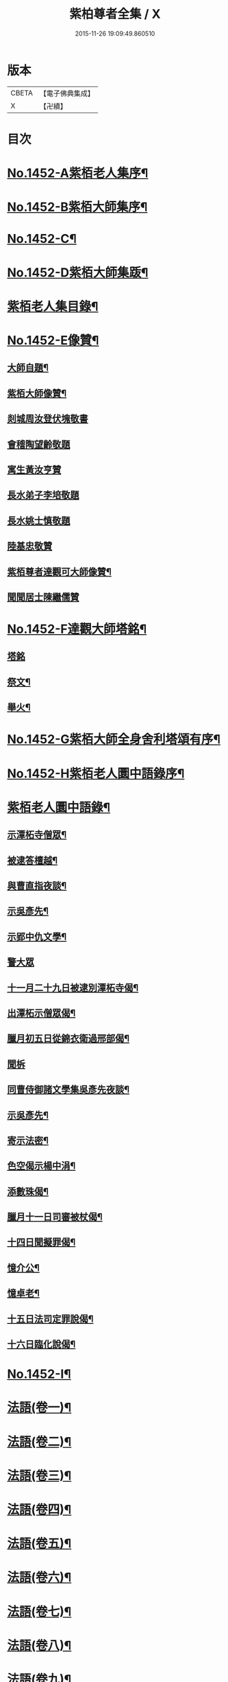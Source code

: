 #+TITLE: 紫柏尊者全集 / X
#+DATE: 2015-11-26 19:09:49.860510
* 版本
 |     CBETA|【電子佛典集成】|
 |         X|【卍續】    |

* 目次
* [[file:KR6q0382_001.txt::001-0135a1][No.1452-A紫栢老人集序¶]]
* [[file:KR6q0382_001.txt::0135c1][No.1452-B紫栢大師集序¶]]
* [[file:KR6q0382_001.txt::0136a19][No.1452-C¶]]
* [[file:KR6q0382_001.txt::0136b9][No.1452-D紫栢大師集䟦¶]]
* [[file:KR6q0382_001.txt::0136c18][紫栢老人集目錄¶]]
* [[file:KR6q0382_001.txt::0137b8][No.1452-E像贊¶]]
** [[file:KR6q0382_001.txt::0137b9][大師自題¶]]
** [[file:KR6q0382_001.txt::0137b14][紫栢大師像贊¶]]
** [[file:KR6q0382_001.txt::0137b21][剡城周汝登伏塊敬書]]
** [[file:KR6q0382_001.txt::0138a13][會稽陶望齡敬題]]
** [[file:KR6q0382_001.txt::0138b5][寓生黃汝亨贊]]
** [[file:KR6q0382_001.txt::0138b9][長水弟子李培敬題]]
** [[file:KR6q0382_001.txt::0138b14][長水姚士慎敬題]]
** [[file:KR6q0382_001.txt::0138b18][陸基忠敬贊]]
** [[file:KR6q0382_001.txt::0138c13][紫栢尊者達觀可大師像贊¶]]
** [[file:KR6q0382_001.txt::0138c16][聞聞居士陳繼儒贊]]
* [[file:KR6q0382_001.txt::0139a1][No.1452-F達觀大師塔銘¶]]
** [[file:KR6q0382_001.txt::0139a1][塔銘]]
** [[file:KR6q0382_001.txt::0142c16][祭文¶]]
** [[file:KR6q0382_001.txt::0143b18][舉火¶]]
* [[file:KR6q0382_001.txt::0143c5][No.1452-G紫栢大師全身舍利塔頌有序¶]]
* [[file:KR6q0382_001.txt::0144b2][No.1452-H紫栢老人圜中語錄序¶]]
* [[file:KR6q0382_001.txt::0145a13][紫栢老人圜中語錄¶]]
** [[file:KR6q0382_001.txt::0145a14][示潭柘寺僧眾¶]]
** [[file:KR6q0382_001.txt::0145a21][被逮答檀越¶]]
** [[file:KR6q0382_001.txt::0145b12][與曹直指夜談¶]]
** [[file:KR6q0382_001.txt::0145c5][示吳彥先¶]]
** [[file:KR6q0382_001.txt::0145c11][示郢中仇文學¶]]
** [[file:KR6q0382_001.txt::0145c24][警大眾]]
** [[file:KR6q0382_001.txt::0146a16][十一月二十九日被逮別潭柘寺偈¶]]
** [[file:KR6q0382_001.txt::0146a19][出潭柘示僧眾偈¶]]
** [[file:KR6q0382_001.txt::0146a22][臘月初五日從錦衣衛過邢部偈¶]]
** [[file:KR6q0382_001.txt::0146a24][聞柝]]
** [[file:KR6q0382_001.txt::0146b6][同曹侍御諸文學集吳彥先夜談¶]]
** [[file:KR6q0382_001.txt::0146b12][示吳彥先¶]]
** [[file:KR6q0382_001.txt::0146b21][寄示法密¶]]
** [[file:KR6q0382_001.txt::0146b24][色空偈示楊中涓¶]]
** [[file:KR6q0382_001.txt::0146c3][添數珠偈¶]]
** [[file:KR6q0382_001.txt::0146c6][臘月十一日司審被杖偈¶]]
** [[file:KR6q0382_001.txt::0146c11][十四日聞擬罪偈¶]]
** [[file:KR6q0382_001.txt::0146c14][憶介公¶]]
** [[file:KR6q0382_001.txt::0146c17][憶卓老¶]]
** [[file:KR6q0382_001.txt::0146c20][十五日法司定罪說偈¶]]
** [[file:KR6q0382_001.txt::0146c23][十六日臨化說偈¶]]
* [[file:KR6q0382_001.txt::0147a22][No.1452-I¶]]
* [[file:KR6q0382_001.txt::0148a5][法語(卷一)¶]]
* [[file:KR6q0382_002.txt::002-0155b4][法語(卷二)¶]]
* [[file:KR6q0382_003.txt::003-0165b4][法語(卷三)¶]]
* [[file:KR6q0382_004.txt::004-0173c12][法語(卷四)¶]]
* [[file:KR6q0382_005.txt::005-0182a9][法語(卷五)¶]]
* [[file:KR6q0382_006.txt::006-0190c16][法語(卷六)¶]]
* [[file:KR6q0382_007.txt::007-0199a19][法語(卷七)¶]]
* [[file:KR6q0382_008.txt::008-0208c19][法語(卷八)¶]]
* [[file:KR6q0382_009.txt::009-0216a8][法語(卷九)¶]]
** [[file:KR6q0382_009.txt::009-0216a9][長松茹退序¶]]
** [[file:KR6q0382_009.txt::0216b4][長松茹退¶]]
** [[file:KR6q0382_009.txt::0224c6][義井筆錄¶]]
* [[file:KR6q0382_010.txt::010-0227b4][法語(卷十)¶]]
** [[file:KR6q0382_010.txt::010-0227b5][示元復¶]]
** [[file:KR6q0382_010.txt::0228a19][墨香庵常言¶]]
** [[file:KR6q0382_010.txt::0233b24][墨光亭常言]]
* [[file:KR6q0382_011.txt::011-0236b11][解經¶]]
** [[file:KR6q0382_011.txt::011-0236b12][心經說¶]]
** [[file:KR6q0382_011.txt::0238a8][心經¶]]
** [[file:KR6q0382_011.txt::0238c12][心經說¶]]
** [[file:KR6q0382_011.txt::0241a11][釋金剛經¶]]
** [[file:KR6q0382_011.txt::0242c10][釋棱嚴經¶]]
** [[file:KR6q0382_012.txt::012-0245b9][釋毗舍浮佛偈¶]]
** [[file:KR6q0382_012.txt::0248a19][釋八大人覺經¶]]
** [[file:KR6q0382_012.txt::0248b18][釋十二因緣¶]]
** [[file:KR6q0382_012.txt::0249b3][八識規矩¶]]
*** [[file:KR6q0382_012.txt::0249b4][前五識¶]]
*** [[file:KR6q0382_012.txt::0250a22][第六識¶]]
*** [[file:KR6q0382_012.txt::0250c19][第七識¶]]
*** [[file:KR6q0382_012.txt::0251b14][第八識¶]]
*** [[file:KR6q0382_012.txt::0251c23][唯識略解¶]]
* [[file:KR6q0382_013.txt::013-0252c19][緣起¶]]
** [[file:KR6q0382_013.txt::013-0252c20][刻藏緣起¶]]
** [[file:KR6q0382_013.txt::0253b24][募寫大士緣起¶]]
** [[file:KR6q0382_013.txt::0253c17][銕鉢緣起¶]]
** [[file:KR6q0382_013.txt::0254a18][棲霞寺定慧堂飯僧緣起¶]]
** [[file:KR6q0382_013.txt::0254b15][積慶菴緣起¶]]
** [[file:KR6q0382_013.txt::0254c14][徑山佛殿緣起¶]]
** [[file:KR6q0382_013.txt::0255a22][湖州府弁山圓證寺募四萬八千彌陀緣起¶]]
** [[file:KR6q0382_013.txt::0255c19][吳江聖壽寺緣起¶]]
** [[file:KR6q0382_013.txt::0256a4][迎無量壽佛立像緣起¶]]
** [[file:KR6q0382_013.txt::0256b12][募書金字華嚴經緣起¶]]
** [[file:KR6q0382_013.txt::0257a11][山東東昌府鐵塔隆興寺化緣文¶]]
** [[file:KR6q0382_013.txt::0257b7][棱伽山寺大藏閣緣起¶]]
** [[file:KR6q0382_013.txt::0257b24][棱嚴寺五十三參長生緣起]]
* [[file:KR6q0382_013.txt::0257c20][䟽¶]]
** [[file:KR6q0382_013.txt::0257c21][刻大藏經䟽¶]]
** [[file:KR6q0382_013.txt::0258b10][廣諸祖道影䟽¶]]
** [[file:KR6q0382_013.txt::0259a4][常熟慧日寺西方殿造像䟽¶]]
** [[file:KR6q0382_013.txt::0259b6][重建嘉興棱嚴寺佛殿疏¶]]
** [[file:KR6q0382_013.txt::0259c6][懺薦牛麂疏¶]]
** [[file:KR6q0382_013.txt::0260a9][本空上人住西菴飯僧疏¶]]
** [[file:KR6q0382_013.txt::0260a21][代大眾止雨祈晴疏¶]]
** [[file:KR6q0382_013.txt::0260b11][募寫十六開士道影疏¶]]
** [[file:KR6q0382_013.txt::0260c4][盧溝橋資福菴募資常住地䟽¶]]
** [[file:KR6q0382_013.txt::0260c20][方山李長者像前自卜出處疏¶]]
** [[file:KR6q0382_013.txt::0261a10][喜禪人然指修檀溪寺䟽¶]]
** [[file:KR6q0382_013.txt::0261b3][施堅固子及頂骨莊嚴佛像䟽¶]]
** [[file:KR6q0382_013.txt::0261c11][度麂疏¶]]
** [[file:KR6q0382_013.txt::0261c22][祈雨疏¶]]
* [[file:KR6q0382_014.txt::014-0262a16][序]]
** [[file:KR6q0382_014.txt::014-0262a17][金剛經白文序¶]]
** [[file:KR6q0382_014.txt::0262b14][石門文字禪序¶]]
** [[file:KR6q0382_014.txt::0262c13][重刻智證傳序¶]]
** [[file:KR6q0382_014.txt::0263a4][麟禪人刺血跪書華嚴經序¶]]
** [[file:KR6q0382_014.txt::0263b23][小板法華經序¶]]
** [[file:KR6q0382_014.txt::0263c19][小板棱嚴經序¶]]
** [[file:KR6q0382_014.txt::0264a6][重壽投子青和尚頌古集序¶]]
** [[file:KR6q0382_014.txt::0264b2][遠公五論序¶]]
** [[file:KR6q0382_014.txt::0264c9][重刻應庵和尚語錄序¶]]
* [[file:KR6q0382_014.txt::0264c16][記¶]]
** [[file:KR6q0382_014.txt::0264c17][造栴檀輪記¶]]
** [[file:KR6q0382_014.txt::0265a12][微笑庵記¶]]
** [[file:KR6q0382_014.txt::0265b6][長松館記¶]]
** [[file:KR6q0382_014.txt::0265c5][歸宗堅固子記¶]]
** [[file:KR6q0382_014.txt::0265c24][檀溪寺菩提燈記¶]]
** [[file:KR6q0382_014.txt::0266b7][房山縣天開骨香庵記¶]]
** [[file:KR6q0382_014.txt::0266c16][陸太宰手印記¶]]
** [[file:KR6q0382_014.txt::0267b5][經龕畫八部神記¶]]
** [[file:KR6q0382_014.txt::0267c5][趙少宰施大悲菩薩記¶]]
* [[file:KR6q0382_014.txt::0268a12][文]]
** [[file:KR6q0382_014.txt::0268a13][禮五祖文¶]]
** [[file:KR6q0382_014.txt::0268c3][禮石門圓明禪師文¶]]
** [[file:KR6q0382_014.txt::0269c24][祭法通寺徧融老師文¶]]
** [[file:KR6q0382_014.txt::0270b5][悼廬山黃龍徹空堂師文¶]]
** [[file:KR6q0382_014.txt::0270b24][贈少宗天恩二開士禮補陀還燕文¶]]
* [[file:KR6q0382_015.txt::015-0270c19][題¶]]
** [[file:KR6q0382_015.txt::015-0270c20][題金剛經塔¶]]
** [[file:KR6q0382_015.txt::0271a13][題東坡禪喜集¶]]
** [[file:KR6q0382_015.txt::0271a18][題雪山半偈舍身卷¶]]
** [[file:KR6q0382_015.txt::0271a22][題普陀大士示現卷¶]]
** [[file:KR6q0382_015.txt::0271b4][題師子林紀勝集¶]]
** [[file:KR6q0382_015.txt::0271b11][題包生所刻棱伽經¶]]
** [[file:KR6q0382_015.txt::0271b23][題坡翁文字禪¶]]
** [[file:KR6q0382_015.txt::0271c5][題趙生畫扇¶]]
** [[file:KR6q0382_015.txt::0271c11][題師子端禪師語錄¶]]
** [[file:KR6q0382_015.txt::0272a5][題穆玄菴所著書後¶]]
** [[file:KR6q0382_015.txt::0272a20][題王畫卷¶]]
* [[file:KR6q0382_015.txt::0272b2][䟦¶]]
** [[file:KR6q0382_015.txt::0272b3][䟦麒禪人血書華嚴經¶]]
** [[file:KR6q0382_015.txt::0272c16][䟦黃山谷集¶]]
** [[file:KR6q0382_015.txt::0273a4][䟦賀知忍刺血書金剛經¶]]
** [[file:KR6q0382_015.txt::0273a18][䟦鐘鼓頌¶]]
** [[file:KR6q0382_015.txt::0273b4][䟦牟子言道章¶]]
** [[file:KR6q0382_015.txt::0273b16][䟦證道歌¶]]
** [[file:KR6q0382_015.txt::0273c14][䟦大川和尚飯十萬八千僧卷¶]]
** [[file:KR6q0382_015.txt::0273c22][䟦宋仲珩篆書金剛經¶]]
** [[file:KR6q0382_015.txt::0274a19][書周輪雲發願文後¶]]
** [[file:KR6q0382_015.txt::0274a24][物不遷論跋¶]]
** [[file:KR6q0382_015.txt::0274b10][半山老人擬寒山詩跋¶]]
** [[file:KR6q0382_015.txt::0274b14][戒殺放生文跋¶]]
** [[file:KR6q0382_015.txt::0274b22][䟦宋猪齒臼化佛文¶]]
** [[file:KR6q0382_015.txt::0274c8][宋繡觀音經䟦¶]]
** [[file:KR6q0382_015.txt::0274c24][䟦怪石供¶]]
** [[file:KR6q0382_015.txt::0275a12][䟦宋圓明大師邵陽別吳強仲敘¶]]
** [[file:KR6q0382_015.txt::0275b2][䟦半山老人擬寒山子詩¶]]
** [[file:KR6q0382_015.txt::0275b5][書聖觀彌勒贊後¶]]
** [[file:KR6q0382_015.txt::0275b10][䟦毗舍浮佛偈¶]]
** [[file:KR6q0382_015.txt::0275b21][䟦寂音尊者十明論敘¶]]
** [[file:KR6q0382_015.txt::0275c5][䟦宋圓明大師邵陽別胡強仲敘¶]]
** [[file:KR6q0382_015.txt::0275c22][䟦宋圓明大師別胡強仲敘遺愚菴講主¶]]
** [[file:KR6q0382_015.txt::0276a13][讀法華普門品䟦¶]]
** [[file:KR6q0382_015.txt::0276a23][䟦周叔宗書聽法華歌¶]]
** [[file:KR6q0382_015.txt::0276b21][書東坡詩後¶]]
** [[file:KR6q0382_015.txt::0276c8][䟦蘇長公大悲閣記¶]]
** [[file:KR6q0382_015.txt::0277a4][䟦陸大宗伯雲居募文¶]]
** [[file:KR6q0382_015.txt::0277a12][䟦曹溪碎鉢¶]]
** [[file:KR6q0382_015.txt::0277b5][程康伯書圓覺經䟦¶]]
** [[file:KR6q0382_015.txt::0277b16][書周叔宗臨帖卷¶]]
** [[file:KR6q0382_015.txt::0277b22][䟦石屋禪師山居詩¶]]
** [[file:KR6q0382_015.txt::0277c8][䟦東坡阿彌陀佛頌¶]]
** [[file:KR6q0382_015.txt::0277c16][書某禪人募刻大藏卷後¶]]
** [[file:KR6q0382_015.txt::0278a20][䟦法華抒海¶]]
** [[file:KR6q0382_015.txt::0278a24][書鶴勒那問二十二祖公案後]]
** [[file:KR6q0382_015.txt::0278b17][䟦蘇長公集¶]]
** [[file:KR6q0382_015.txt::0278c10][䟦唐修雅法師聽法華經歌¶]]
** [[file:KR6q0382_015.txt::0278c24][書棱嚴截流後¶]]
** [[file:KR6q0382_015.txt::0279a7][䟦五慈觀閣記¶]]
** [[file:KR6q0382_015.txt::0279a24][書肇論後]]
** [[file:KR6q0382_015.txt::0279b10][毗舍浮佛頌䟦¶]]
** [[file:KR6q0382_015.txt::0279b21][八大人覺經䟦¶]]
** [[file:KR6q0382_015.txt::0279c23][書寶積經偈後¶]]
** [[file:KR6q0382_015.txt::0280a18][䟦蘇東坡十八大阿羅漢頌¶]]
** [[file:KR6q0382_015.txt::0280b3][書黃龍寺藏經閣毗盧佛記後¶]]
** [[file:KR6q0382_015.txt::0280c7][䟦陳仲醇大藏閣緣起後¶]]
** [[file:KR6q0382_015.txt::0280c18][讀石壁經碑䟦¶]]
** [[file:KR6q0382_015.txt::0281a4][䟦東坡油水頌¶]]
** [[file:KR6q0382_015.txt::0281a11][書般若無知論後¶]]
* [[file:KR6q0382_016.txt::016-0281a21][拈古¶]]
* [[file:KR6q0382_017.txt::017-0288a16][佛贊¶]]
** [[file:KR6q0382_017.txt::017-0288a17][釋迦佛贊¶]]
** [[file:KR6q0382_017.txt::0288b2][釋迦文佛贊¶]]
** [[file:KR6q0382_017.txt::0288b8][阿彌陀佛贊¶]]
** [[file:KR6q0382_017.txt::0288b16][入山佛像贊¶]]
** [[file:KR6q0382_017.txt::0288b19][雪山苦行佛像贊¶]]
** [[file:KR6q0382_017.txt::0288c4][釋迦佛雪山像贊(并序)¶]]
** [[file:KR6q0382_017.txt::0288c12][釋迦佛出山像贊¶]]
** [[file:KR6q0382_017.txt::0288c17][慈慧寺毗盧佛贊¶]]
** [[file:KR6q0382_017.txt::0288c23][廬嶽毗盧佛贊¶]]
** [[file:KR6q0382_017.txt::0289a5][無量壽佛贊¶]]
** [[file:KR6q0382_017.txt::0289a12][吳中泛海石佛贊(并序寄圜中曹直指)¶]]
** [[file:KR6q0382_017.txt::0289b11][彌勒化身贊¶]]
** [[file:KR6q0382_017.txt::0289b14][彌勒佛贊¶]]
** [[file:KR6q0382_017.txt::0289b17][善雲堂彌勒佛贊¶]]
** [[file:KR6q0382_017.txt::0289b21][護國寺自來佛贊(并序)¶]]
** [[file:KR6q0382_017.txt::0289c10][彌勒佛贊¶]]
** [[file:KR6q0382_017.txt::0289c18][枯木彌勒佛贊¶]]
** [[file:KR6q0382_017.txt::0289c23][彌勒佛手執布袋贊¶]]
** [[file:KR6q0382_017.txt::0290a2][石佛贊¶]]
** [[file:KR6q0382_017.txt::0290a11][彌勒佛贊¶]]
** [[file:KR6q0382_017.txt::0290a15][毗盧佛及文殊普賢二菩薩十八應真贊¶]]
*** [[file:KR6q0382_017.txt::0290a16][毗盧佛¶]]
*** [[file:KR6q0382_017.txt::0290a19][文殊菩薩¶]]
*** [[file:KR6q0382_017.txt::0290a22][普賢菩薩¶]]
*** [[file:KR6q0382_017.txt::0290a24][第一賓度羅䟦囉墮闍尊者]]
*** [[file:KR6q0382_017.txt::0290b4][第二迦諾迦伐蹉尊者¶]]
*** [[file:KR6q0382_017.txt::0290b7][第三迦諾迦䟦黎墮闍尊者¶]]
*** [[file:KR6q0382_017.txt::0290b10][第四蘇頻陀尊者¶]]
*** [[file:KR6q0382_017.txt::0290b13][第五諾矩羅尊者¶]]
*** [[file:KR6q0382_017.txt::0290b16][第六䟦陀羅尊者¶]]
*** [[file:KR6q0382_017.txt::0290b19][第七迦理迦尊者¶]]
*** [[file:KR6q0382_017.txt::0290b22][第八伐闍羅弗多尊者¶]]
*** [[file:KR6q0382_017.txt::0290b24][第九戍博迦尊者]]
*** [[file:KR6q0382_017.txt::0290c4][第十半託迦尊者¶]]
*** [[file:KR6q0382_017.txt::0290c7][第十一羅怙羅尊者¶]]
*** [[file:KR6q0382_017.txt::0290c10][第十二那伽犀那尊者¶]]
*** [[file:KR6q0382_017.txt::0290c13][第十三因揭陀尊者¶]]
*** [[file:KR6q0382_017.txt::0290c16][第十四伐那婆斯尊者¶]]
*** [[file:KR6q0382_017.txt::0290c19][第十五阿氏多尊者¶]]
*** [[file:KR6q0382_017.txt::0290c22][第十六注茶半託迦尊者¶]]
*** [[file:KR6q0382_017.txt::0290c24][第十七慶友尊者]]
*** [[file:KR6q0382_017.txt::0291a4][第十八賓頭盧尊者¶]]
** [[file:KR6q0382_017.txt::0291a7][李次公畫接引佛薦見素居士(別號善雲)¶]]
** [[file:KR6q0382_017.txt::0291a16][調獅圖贊(并引)¶]]
** [[file:KR6q0382_017.txt::0291a24][掃象圖贊(并引)¶]]
* [[file:KR6q0382_017.txt::0291b10][菩薩贊¶]]
** [[file:KR6q0382_017.txt::0291b11][文殊師利菩薩贊¶]]
** [[file:KR6q0382_017.txt::0291b18][普賢菩薩贊¶]]
** [[file:KR6q0382_017.txt::0291b24][禮北臺大文殊菩薩贊]]
** [[file:KR6q0382_017.txt::0291c14][提珠菩薩贊¶]]
** [[file:KR6q0382_017.txt::0291c17][大悲菩薩贊¶]]
** [[file:KR6q0382_017.txt::0292a7][觀音菩薩贊¶]]
** [[file:KR6q0382_017.txt::0296a7][佛香庵旃檀觀音像贊(并序)¶]]
** [[file:KR6q0382_017.txt::0296a15][吳道子觀音變相贊(并序)¶]]
** [[file:KR6q0382_017.txt::0296b8][髑髏觀音贊¶]]
** [[file:KR6q0382_017.txt::0296b13][准提菩薩贊¶]]
** [[file:KR6q0382_017.txt::0296b16][唐貫休畫十八羅漢贊¶]]
*** [[file:KR6q0382_017.txt::0296b17][第一¶]]
*** [[file:KR6q0382_017.txt::0296b20][第二¶]]
*** [[file:KR6q0382_017.txt::0296b23][第三¶]]
*** [[file:KR6q0382_017.txt::0296c2][第四¶]]
*** [[file:KR6q0382_017.txt::0296c5][第五¶]]
*** [[file:KR6q0382_017.txt::0296c8][第六¶]]
*** [[file:KR6q0382_017.txt::0296c11][第七¶]]
*** [[file:KR6q0382_017.txt::0296c14][第八¶]]
*** [[file:KR6q0382_017.txt::0296c17][第九¶]]
*** [[file:KR6q0382_017.txt::0296c20][第十¶]]
*** [[file:KR6q0382_017.txt::0296c23][第十一¶]]
*** [[file:KR6q0382_017.txt::0297a2][第十二¶]]
*** [[file:KR6q0382_017.txt::0297a5][第十三¶]]
*** [[file:KR6q0382_017.txt::0297a8][第十四¶]]
*** [[file:KR6q0382_017.txt::0297a11][第十五¶]]
*** [[file:KR6q0382_017.txt::0297a14][第十六¶]]
*** [[file:KR6q0382_017.txt::0297a17][第十七¶]]
*** [[file:KR6q0382_017.txt::0297a20][第十八¶]]
** [[file:KR6q0382_017.txt::0297a23][又十八羅漢贊¶]]
*** [[file:KR6q0382_017.txt::0297a24][第一¶]]
*** [[file:KR6q0382_017.txt::0297b3][第二¶]]
*** [[file:KR6q0382_017.txt::0297b6][第三¶]]
*** [[file:KR6q0382_017.txt::0297b9][第四¶]]
*** [[file:KR6q0382_017.txt::0297b12][第五¶]]
*** [[file:KR6q0382_017.txt::0297b15][第六¶]]
*** [[file:KR6q0382_017.txt::0297b18][第七¶]]
*** [[file:KR6q0382_017.txt::0297b21][第八¶]]
*** [[file:KR6q0382_017.txt::0297b24][第九¶]]
*** [[file:KR6q0382_017.txt::0297c3][第十¶]]
*** [[file:KR6q0382_017.txt::0297c6][第十一¶]]
*** [[file:KR6q0382_017.txt::0297c9][第十二¶]]
*** [[file:KR6q0382_017.txt::0297c12][第十三¶]]
*** [[file:KR6q0382_017.txt::0297c15][第十四¶]]
*** [[file:KR6q0382_017.txt::0297c18][第十五¶]]
*** [[file:KR6q0382_017.txt::0297c21][第十六¶]]
*** [[file:KR6q0382_017.txt::0297c24][第十七¶]]
*** [[file:KR6q0382_017.txt::0298a3][第十八¶]]
** [[file:KR6q0382_018.txt::018-0298a9][唐貫休畫十六應真贊¶]]
*** [[file:KR6q0382_018.txt::018-0298a10][第一賓度羅䟦囉墮闍尊者一手持杖而手屈二指膝上閣經而不觀¶]]
*** [[file:KR6q0382_018.txt::018-0298a13][第二迦諾迦伐蹉尊者雙手結印而杖倚肩¶]]
*** [[file:KR6q0382_018.txt::018-0298a16][第三迦諾迦䟦黎墮闍尊者骨瘦稜層目瞠而眉橫如劍右手執拂左手按膝¶]]
*** [[file:KR6q0382_018.txt::018-0298a19][第四蘇頻陁尊者趺坐石上右手握拳左手按膝眉長覆面¶]]
*** [[file:KR6q0382_018.txt::018-0298a22][第五諾矩羅尊者雙手執木童子爬癢¶]]
*** [[file:KR6q0382_018.txt::018-0298a25][第六䟦陀羅尊者匾腦豐頤瞠目上視手搯數珠¶]]
*** [[file:KR6q0382_018.txt::018-0298a28][第七迦理迦尊者宴坐石上眉長繞身¶]]
*** [[file:KR6q0382_018.txt::018-0298a31][第八伐闍羅弗多尊者露肩交手注目視經¶]]
*** [[file:KR6q0382_018.txt::018-0298a34][第九戒博迦尊者側坐正見半面一手執扇拂一手屈三指¶]]
*** [[file:KR6q0382_018.txt::018-0298a37][第十半託迦尊者雙手持經縮頸聳肩注目視之¶]]
*** [[file:KR6q0382_018.txt::0298c3][第十一羅怙羅尊者撑眉怒目手有所指¶]]
*** [[file:KR6q0382_018.txt::0298c6][第十二那伽犀那尊者擎拳拄頷開口露舌見喉而大笑¶]]
*** [[file:KR6q0382_018.txt::0298c9][第十三因揭陀尊者杖藜倚肩左手托經垂頭而注視右手搯珠¶]]
*** [[file:KR6q0382_018.txt::0298c12][第十四伐那婆斯尊者六用不行入定岩谷¶]]
*** [[file:KR6q0382_018.txt::0298c15][第十五阿氏多尊者雙手抱膝而開口仰視齒牙畢露脫去數枚¶]]
*** [[file:KR6q0382_018.txt::0298c18][第十六注茶半託迦尊者倚枯槎而書空腰插椶扇一握上畫日月¶]]
** [[file:KR6q0382_018.txt::0299a2][達磨贊¶]]
** [[file:KR6q0382_018.txt::0299a6][旃檀乾闥婆神王贊¶]]
** [[file:KR6q0382_018.txt::0299a9][龍樹尊者道影贊¶]]
** [[file:KR6q0382_018.txt::0299a13][康居國會尊者像贊(并序)¶]]
** [[file:KR6q0382_018.txt::0299a23][康居國會尊者像贊寄憨公(并序)¶]]
** [[file:KR6q0382_018.txt::0299b23][潭柘山嘉福寺觀音殿足跡贊(并序)¶]]
** [[file:KR6q0382_018.txt::0299c18][自贊¶]]
** [[file:KR6q0382_018.txt::0300c15][血書金剛經贊¶]]
** [[file:KR6q0382_018.txt::0300c24][憍陳如比丘贊]]
** [[file:KR6q0382_018.txt::0301a9][竹杖贊¶]]
** [[file:KR6q0382_018.txt::0301a12][寒山拾得贊¶]]
* [[file:KR6q0382_018.txt::0301a15][頌古¶]]
* [[file:KR6q0382_019.txt::019-0307b13][偈¶]]
** [[file:KR6q0382_019.txt::019-0307b14][燈光偈¶]]
** [[file:KR6q0382_019.txt::019-0307b17][生日偈¶]]
** [[file:KR6q0382_019.txt::019-0307b20][生無生偈¶]]
** [[file:KR6q0382_019.txt::019-0307b21][示于中甫]]
** [[file:KR6q0382_019.txt::0307c4][夜行偈¶]]
** [[file:KR6q0382_019.txt::0307c9][示弟子(并序)¶]]
** [[file:KR6q0382_019.txt::0308a2][夢覺偈¶]]
** [[file:KR6q0382_019.txt::0308a5][宿石鍾寺(并序)¶]]
** [[file:KR6q0382_019.txt::0308a16][獻栴檀偈¶]]
** [[file:KR6q0382_019.txt::0308a20][釋廣百論¶]]
** [[file:KR6q0382_019.txt::0308a24][擇仙偈]]
** [[file:KR6q0382_019.txt::0308b4][贈周叔夜偈¶]]
** [[file:KR6q0382_019.txt::0308b7][觀轂偈(并序)¶]]
** [[file:KR6q0382_019.txt::0308b16][究昏偈¶]]
** [[file:KR6q0382_019.txt::0308b20][旃檀幢偈(并序)¶]]
** [[file:KR6q0382_019.txt::0308c18][孫仲來書經薦母偈¶]]
** [[file:KR6q0382_019.txt::0308c22][爬癢偈¶]]
** [[file:KR6q0382_019.txt::0308c24][蝨偈¶]]
** [[file:KR6q0382_019.txt::0309a3][禮諸祖道影偈¶]]
** [[file:KR6q0382_019.txt::0309a8][香供偈¶]]
** [[file:KR6q0382_019.txt::0309a18][禮六祖法供偈¶]]
** [[file:KR6q0382_019.txt::0309b13][白茫遇虺(并序)¶]]
** [[file:KR6q0382_019.txt::0309c8][示弟子¶]]
** [[file:KR6q0382_019.txt::0309c17][偈¶]]
** [[file:KR6q0382_019.txt::0310a5][示病僧¶]]
** [[file:KR6q0382_019.txt::0310a10][吳江華嚴寺浮圖然燈偈示法麟(并序)¶]]
** [[file:KR6q0382_019.txt::0310b5][觸塵偈¶]]
** [[file:KR6q0382_019.txt::0310b10][登耶舍塔¶]]
** [[file:KR6q0382_019.txt::0310b14][與智燈¶]]
** [[file:KR6q0382_019.txt::0310b17][紙花偈¶]]
** [[file:KR6q0382_019.txt::0310b21][讀觀心論¶]]
** [[file:KR6q0382_019.txt::0310b23][示元復¶]]
** [[file:KR6q0382_019.txt::0310c9][示于潤父¶]]
** [[file:KR6q0382_019.txt::0310c15][元廣代木童子偈¶]]
** [[file:KR6q0382_019.txt::0310c23][皮斗偈¶]]
** [[file:KR6q0382_019.txt::0311a3][示唐凝庵(并序)¶]]
** [[file:KR6q0382_019.txt::0311a13][示馮驥子¶]]
** [[file:KR6q0382_019.txt::0311a19][滅燈示六根互用¶]]
** [[file:KR6q0382_019.txt::0311a22][示林白¶]]
** [[file:KR6q0382_019.txt::0311b3][丙申三月將結夏示朗麟二三子(并序)¶]]
** [[file:KR6q0382_019.txt::0311b9][聲聽偈¶]]
** [[file:KR6q0382_019.txt::0311b12][□□偈¶]]
** [[file:KR6q0382_019.txt::0311b16][佛香庵觀月偈¶]]
** [[file:KR6q0382_019.txt::0311b19][其二¶]]
** [[file:KR6q0382_019.txt::0311b22][其三¶]]
** [[file:KR6q0382_019.txt::0311b24][聞豬聲]]
** [[file:KR6q0382_019.txt::0311c4][其二¶]]
** [[file:KR6q0382_019.txt::0311c7][佛香庵即事偶成¶]]
** [[file:KR6q0382_019.txt::0311c12][醒夢偈¶]]
** [[file:KR6q0382_019.txt::0311c20][再過金壇東禪寺¶]]
** [[file:KR6q0382_019.txt::0311c23][示法鐘¶]]
** [[file:KR6q0382_019.txt::0312a6][蘭溪示魏覺樗¶]]
** [[file:KR6q0382_019.txt::0312a10][示元廣¶]]
** [[file:KR6q0382_019.txt::0312a14][示楊生¶]]
** [[file:KR6q0382_019.txt::0312a19][日用¶]]
** [[file:KR6q0382_019.txt::0312a22][拈花¶]]
** [[file:KR6q0382_019.txt::0312b3][沐浴偈¶]]
** [[file:KR6q0382_019.txt::0312b8][麈尾偈¶]]
** [[file:KR6q0382_019.txt::0312b14][斷淫偈¶]]
** [[file:KR6q0382_019.txt::0312b17][示學人¶]]
** [[file:KR6q0382_019.txt::0312b24][讀信心銘¶]]
** [[file:KR6q0382_019.txt::0312c10][舫粟偈¶]]
** [[file:KR6q0382_019.txt::0313a3][弘法偈¶]]
** [[file:KR6q0382_019.txt::0313a14][和蘇長公書焦山綸長老壁(附長公偈)¶]]
** [[file:KR6q0382_019.txt::0313b2][看桃花偈¶]]
** [[file:KR6q0382_019.txt::0313b5][讀普門品偈(并序)¶]]
** [[file:KR6q0382_019.txt::0313b23][心塵無性偈¶]]
** [[file:KR6q0382_019.txt::0313c2][送悟慈省親偈¶]]
** [[file:KR6q0382_019.txt::0313c5][示禪人¶]]
** [[file:KR6q0382_019.txt::0313c8][示申知離雄心偈(并序)¶]]
** [[file:KR6q0382_019.txt::0313c16][書經薦父母入蘆山塔偈¶]]
** [[file:KR6q0382_019.txt::0314a14][碎甲偈(并序)¶]]
** [[file:KR6q0382_019.txt::0314a22][豆佛禪師起龕偈¶]]
** [[file:KR6q0382_019.txt::0314b4][豆佛禪師懸真偈¶]]
** [[file:KR6q0382_019.txt::0314b7][豆佛禪師停龕偈¶]]
** [[file:KR6q0382_019.txt::0314b10][豆佛禪師撒沙藏龕偈¶]]
** [[file:KR6q0382_019.txt::0314b12][沐浴畢偈¶]]
** [[file:KR6q0382_019.txt::0314b14][示安公偈¶]]
** [[file:KR6q0382_019.txt::0314b17][問本亭偈寄崐巖鄭居士¶]]
** [[file:KR6q0382_019.txt::0314b20][空谷偈¶]]
** [[file:KR6q0382_019.txt::0314b24][粥偈]]
** [[file:KR6q0382_019.txt::0314c4][示匡石居士¶]]
** [[file:KR6q0382_019.txt::0314c7][弔沈母偈¶]]
** [[file:KR6q0382_019.txt::0314c13][次邸店偈¶]]
** [[file:KR6q0382_019.txt::0314c16][斷峰偈¶]]
** [[file:KR6q0382_019.txt::0314c23][示僧¶]]
** [[file:KR6q0382_019.txt::0315a2][憩古岩偈¶]]
** [[file:KR6q0382_019.txt::0315a7][示于中甫¶]]
** [[file:KR6q0382_019.txt::0315a10][觀射偈¶]]
** [[file:KR6q0382_019.txt::0315a14][沐浴碧雲禪房覩羅什道影¶]]
** [[file:KR6q0382_020.txt::020-0315b15][五常偈¶]]
** [[file:KR6q0382_020.txt::0315c3][伍員申包胥¶]]
** [[file:KR6q0382_020.txt::0315c8][不變隨緣偈¶]]
** [[file:KR6q0382_020.txt::0315c13][讀東坡贊石恪畫維摩頌¶]]
** [[file:KR6q0382_020.txt::0316a2][陸太宰手印偈¶]]
** [[file:KR6q0382_020.txt::0316a11][題金壇龍山圓通庵四佛臺¶]]
** [[file:KR6q0382_020.txt::0316a15][示某念佛偈¶]]
** [[file:KR6q0382_020.txt::0316a19][慈音母難日偈¶]]
** [[file:KR6q0382_020.txt::0316a22][示石門故倪道人偈¶]]
** [[file:KR6q0382_020.txt::0316a24][破生死心偈]]
** [[file:KR6q0382_020.txt::0316b6][示紀禪人(并序)¶]]
** [[file:KR6q0382_020.txt::0316b15][母難偈¶]]
** [[file:KR6q0382_020.txt::0316b18][住山偈¶]]
** [[file:KR6q0382_020.txt::0316b21][觀花偈¶]]
** [[file:KR6q0382_020.txt::0316b24][明暗偈]]
** [[file:KR6q0382_020.txt::0316c12][廬山黃龍潭募供佛燈油偈(并引)¶]]
** [[file:KR6q0382_020.txt::0317a20][承恩寺十景偈¶]]
*** [[file:KR6q0382_020.txt::0317a21][寶獅巖¶]]
*** [[file:KR6q0382_020.txt::0317a24][臥牛池¶]]
*** [[file:KR6q0382_020.txt::0317b3][千峰菴¶]]
*** [[file:KR6q0382_020.txt::0317b6][鎻鳳橋¶]]
*** [[file:KR6q0382_020.txt::0317b9][廣德剎竿¶]]
*** [[file:KR6q0382_020.txt::0317b12][五眼泉¶]]
*** [[file:KR6q0382_020.txt::0317b15][涅槃臺¶]]
*** [[file:KR6q0382_020.txt::0317b18][成公塔院¶]]
*** [[file:KR6q0382_020.txt::0317b21][洗心軒¶]]
*** [[file:KR6q0382_020.txt::0317b24][觀音塚¶]]
** [[file:KR6q0382_020.txt::0317c3][照身心偈¶]]
** [[file:KR6q0382_020.txt::0317c14][初于聞中入流亡所頌¶]]
** [[file:KR6q0382_020.txt::0317c17][豬偈¶]]
** [[file:KR6q0382_020.txt::0317c21][文薪偈¶]]
** [[file:KR6q0382_020.txt::0318a11][釋中論偈(并序)¶]]
** [[file:KR6q0382_020.txt::0318a24][光明偈]]
** [[file:KR6q0382_020.txt::0318b3][勉少年偈¶]]
** [[file:KR6q0382_020.txt::0318b12][午齋偈(并序)¶]]
** [[file:KR6q0382_020.txt::0318b19][病偈示通方¶]]
** [[file:KR6q0382_020.txt::0318c7][聞鐘偈¶]]
** [[file:KR6q0382_020.txt::0318c12][禮四祖偈¶]]
** [[file:KR6q0382_020.txt::0318c20][禮五祖偈¶]]
** [[file:KR6q0382_020.txt::0319a9][聖凡偈¶]]
** [[file:KR6q0382_020.txt::0319a12][微顯台宗性惡妙旨偈(亦云非性偈)¶]]
** [[file:KR6q0382_020.txt::0319a24][臘月八日供佛乳麋偈]]
** [[file:KR6q0382_020.txt::0319b5][蜂觸紙窓偈(二首)¶]]
** [[file:KR6q0382_020.txt::0319b10][示徐孟孺偈¶]]
** [[file:KR6q0382_020.txt::0319b13][聖智偈(并序)¶]]
** [[file:KR6q0382_020.txt::0319b20][雷郎吃茶偈¶]]
** [[file:KR6q0382_020.txt::0319b23][芭蕉菴聽雨偈¶]]
** [[file:KR6q0382_020.txt::0319c4][皖公靈跡¶]]
** [[file:KR6q0382_020.txt::0319c7][示宇靖偈¶]]
** [[file:KR6q0382_020.txt::0319c10][逆順偈¶]]
** [[file:KR6q0382_020.txt::0319c13][偶成偈¶]]
** [[file:KR6q0382_020.txt::0319c16][宣州興教坦禪師偈(并序)¶]]
** [[file:KR6q0382_020.txt::0319c21][應事粘滯不覺失笑賦此¶]]
** [[file:KR6q0382_020.txt::0319c24][寄王元美¶]]
** [[file:KR6q0382_020.txt::0320a3][悼王方麓先生偈¶]]
** [[file:KR6q0382_020.txt::0320a6][無題(二十首)¶]]
** [[file:KR6q0382_020.txt::0320b23][究心想偈(并序二首)¶]]
** [[file:KR6q0382_020.txt::0320c23][行昌刺祖偈¶]]
** [[file:KR6q0382_020.txt::0320c24][智識偈]]
** [[file:KR6q0382_020.txt::0321a8][示于中甫¶]]
** [[file:KR6q0382_020.txt::0321a11][示于潤甫¶]]
** [[file:KR6q0382_020.txt::0321a18][淨土偈¶]]
** [[file:KR6q0382_020.txt::0321a24][自警]]
** [[file:KR6q0382_020.txt::0321b8][吃水齋聞皷偈¶]]
** [[file:KR6q0382_020.txt::0321b14][脫女身偈¶]]
** [[file:KR6q0382_020.txt::0321b19][常如寺偈¶]]
** [[file:KR6q0382_020.txt::0321b21][示聞郎¶]]
** [[file:KR6q0382_020.txt::0321b23][示修慈¶]]
** [[file:KR6q0382_020.txt::0321b24][明暗偈]]
** [[file:KR6q0382_020.txt::0321c4][斷婬偈(有引)¶]]
** [[file:KR6q0382_020.txt::0321c20][戒殺生偈¶]]
** [[file:KR6q0382_020.txt::0321c24][臥佛偈¶]]
** [[file:KR6q0382_020.txt::0322a4][聞雷偈¶]]
** [[file:KR6q0382_020.txt::0322a11][六識功能偈¶]]
** [[file:KR6q0382_020.txt::0322a20][醒夢偈¶]]
** [[file:KR6q0382_020.txt::0322b2][持華嚴偈¶]]
** [[file:KR6q0382_020.txt::0322b11][長松館雪偈¶]]
** [[file:KR6q0382_020.txt::0322b16][修補大藏經板偈¶]]
** [[file:KR6q0382_020.txt::0322b23][西子說法偈¶]]
** [[file:KR6q0382_020.txt::0322c8][雲居山復古偈(有序)¶]]
** [[file:KR6q0382_020.txt::0322c19][示等觀讀棱嚴經偈(有序)¶]]
** [[file:KR6q0382_020.txt::0323a5][讀東坡觀音贊¶]]
** [[file:KR6q0382_020.txt::0323a11][示周季華¶]]
** [[file:KR6q0382_020.txt::0323a21][分別能所偈¶]]
** [[file:KR6q0382_020.txt::0323b9][示知幾病中偈¶]]
** [[file:KR6q0382_020.txt::0323c2][示賀仰庵(有引)¶]]
** [[file:KR6q0382_020.txt::0324a8][示李次德偈¶]]
** [[file:KR6q0382_020.txt::0324a18][弔顧諟齋偈¶]]
** [[file:KR6q0382_020.txt::0324b5][悼藏主法本偈(有引)¶]]
** [[file:KR6q0382_020.txt::0324c15][示王孟夙偈¶]]
** [[file:KR6q0382_020.txt::0324c23][醒夢偈¶]]
** [[file:KR6q0382_020.txt::0325a8][墨畫偈¶]]
** [[file:KR6q0382_020.txt::0325a13][伊峰偈¶]]
** [[file:KR6q0382_020.txt::0325a15][持戒偈(有序)¶]]
* [[file:KR6q0382_021.txt::021-0325b8][雜說¶]]
** [[file:KR6q0382_021.txt::021-0325b9][匡石暴亡說¶]]
** [[file:KR6q0382_021.txt::021-0325b17][魂魄辨¶]]
** [[file:KR6q0382_021.txt::0326a15][示宇泰放光石說¶]]
** [[file:KR6q0382_021.txt::0326b4][似完齋說¶]]
** [[file:KR6q0382_021.txt::0326b13][交蘆生書千字文說¶]]
** [[file:KR6q0382_021.txt::0326c9][孝侯諡說¶]]
** [[file:KR6q0382_021.txt::0326c18][剛說¶]]
** [[file:KR6q0382_021.txt::0327a3][動靜說¶]]
** [[file:KR6q0382_021.txt::0327a15][觀戲¶]]
** [[file:KR6q0382_021.txt::0327b2][卓吾天臺¶]]
** [[file:KR6q0382_021.txt::0327b21][問本亭¶]]
** [[file:KR6q0382_021.txt::0327c13][落日懸鼓¶]]
** [[file:KR6q0382_021.txt::0327c22][三界說¶]]
** [[file:KR6q0382_021.txt::0328a16][讀素問¶]]
** [[file:KR6q0382_021.txt::0328b14][金舌三目¶]]
** [[file:KR6q0382_021.txt::0328b24][蘆芽夜話記過]]
** [[file:KR6q0382_021.txt::0328c15][寄聚光洞微作時文說¶]]
** [[file:KR6q0382_021.txt::0329a10][戒貪暴說¶]]
** [[file:KR6q0382_021.txt::0329a24][法王人王說¶]]
** [[file:KR6q0382_021.txt::0330a6][皮孟鹿門子問答¶]]
** [[file:KR6q0382_021.txt::0330b8][方便說¶]]
* [[file:KR6q0382_021.txt::0330c9][字說¶]]
** [[file:KR6q0382_021.txt::0330c10][覺林字說¶]]
** [[file:KR6q0382_021.txt::0331a11][思微字說¶]]
** [[file:KR6q0382_021.txt::0331b12][剖塵字說¶]]
** [[file:KR6q0382_021.txt::0331b24][曇生字說]]
** [[file:KR6q0382_021.txt::0331c10][照如字說¶]]
** [[file:KR6q0382_021.txt::0332a2][金了生字說¶]]
** [[file:KR6q0382_021.txt::0332b6][玄藏字說¶]]
** [[file:KR6q0382_021.txt::0332c6][常如字說¶]]
** [[file:KR6q0382_021.txt::0332c17][金仲堅字說¶]]
** [[file:KR6q0382_021.txt::0333b2][無所字說¶]]
* [[file:KR6q0382_022.txt::022-0333c4][雜記¶]]
* [[file:KR6q0382_022.txt::0335a18][解易¶]]
* [[file:KR6q0382_022.txt::0336c19][銘¶]]
** [[file:KR6q0382_022.txt::0336c20][樊城仁王寺建大雄殿碑銘¶]]
** [[file:KR6q0382_022.txt::0337b22][足軒銘(有引)¶]]
** [[file:KR6q0382_022.txt::0337c17][足軒銘(有序)¶]]
** [[file:KR6q0382_022.txt::0338a13][麟室銘(有序)¶]]
** [[file:KR6q0382_022.txt::0338b9][佛智泉銘¶]]
** [[file:KR6q0382_022.txt::0338b13][鵬沙彌塔銘(有序)¶]]
** [[file:KR6q0382_022.txt::0338c3][宛平縣資福寺開山守心端禪師塔銘(有序)¶]]
** [[file:KR6q0382_022.txt::0339a23][大悲菩薩多臂多目解并銘¶]]
** [[file:KR6q0382_022.txt::0339c3][韶石銘¶]]
** [[file:KR6q0382_022.txt::0339c7][丁南羽結綠現銘¶]]
** [[file:KR6q0382_022.txt::0339c13][于中甫宋端硯銘¶]]
** [[file:KR6q0382_022.txt::0339c16][臥牛硯銘¶]]
** [[file:KR6q0382_022.txt::0339c20][孚泉硯¶]]
** [[file:KR6q0382_022.txt::0339c23][瓢銘¶]]
** [[file:KR6q0382_022.txt::0340a3][獨高菴銘¶]]
** [[file:KR6q0382_022.txt::0340a8][竹瓢銘¶]]
** [[file:KR6q0382_022.txt::0340a11][雲笠銘(原本缺文)¶]]
* [[file:KR6q0382_022.txt::0340a13][無巴生傳¶]]
* [[file:KR6q0382_023.txt::023-0340c11][書¶]]
** [[file:KR6q0382_023.txt::023-0340c12][復王宇望叔姪¶]]
** [[file:KR6q0382_023.txt::0341a9][與王宇泰¶]]
** [[file:KR6q0382_023.txt::0341a17][與王後石¶]]
** [[file:KR6q0382_023.txt::0341b3][答王方麓公¶]]
** [[file:KR6q0382_023.txt::0341b16][與王方麓公¶]]
** [[file:KR6q0382_023.txt::0341c11][與陸五臺公病中¶]]
** [[file:KR6q0382_023.txt::0342a3][復敬郎¶]]
** [[file:KR6q0382_023.txt::0342a19][謝于見素公惠麈尾¶]]
** [[file:KR6q0382_023.txt::0342b3][寄趙定宇¶]]
** [[file:KR6q0382_023.txt::0342b7][與丁勺原¶]]
** [[file:KR6q0382_023.txt::0342b22][答請主法事¶]]
** [[file:KR6q0382_023.txt::0342c14][答竺生¶]]
** [[file:KR6q0382_023.txt::0342c22][答于中甫¶]]
** [[file:KR6q0382_023.txt::0343b10][與李次公¶]]
** [[file:KR6q0382_023.txt::0343b18][與元鑑¶]]
** [[file:KR6q0382_023.txt::0343b22][答馮開之¶]]
** [[file:KR6q0382_023.txt::0343c3][與方幼輿¶]]
** [[file:KR6q0382_023.txt::0344a9][與塗毒居士¶]]
** [[file:KR6q0382_023.txt::0344a16][寄沈德輿¶]]
** [[file:KR6q0382_023.txt::0344b23][與平廓¶]]
** [[file:KR6q0382_023.txt::0344c10][答汪仲淹¶]]
** [[file:KR6q0382_023.txt::0345a9][與陸太宰¶]]
** [[file:KR6q0382_023.txt::0345a17][答李虹霄¶]]
** [[file:KR6q0382_023.txt::0345b3][與雷雨居士¶]]
** [[file:KR6q0382_023.txt::0345b11][與鄒南臯公¶]]
** [[file:KR6q0382_023.txt::0345b24][與李君實節推¶]]
** [[file:KR6q0382_023.txt::0345c9][與湯義仍¶]]
** [[file:KR6q0382_023.txt::0347b10][答吳臨川始光居士¶]]
** [[file:KR6q0382_023.txt::0347c13][與李君實¶]]
** [[file:KR6q0382_024.txt::024-0348c5][與黃慎軒¶]]
** [[file:KR6q0382_024.txt::0349b2][與于中甫¶]]
** [[file:KR6q0382_024.txt::0349c9][與王宇泰¶]]
** [[file:KR6q0382_024.txt::0350a2][答于潤甫¶]]
** [[file:KR6q0382_024.txt::0350b17][與陸太宰¶]]
** [[file:KR6q0382_024.txt::0350c6][復董玄宰¶]]
** [[file:KR6q0382_024.txt::0351a4][與丁勺原¶]]
** [[file:KR6q0382_024.txt::0351a14][答陳五岳¶]]
** [[file:KR6q0382_024.txt::0351b9][與雷雨居士¶]]
** [[file:KR6q0382_024.txt::0351b18][與于中甫¶]]
** [[file:KR6q0382_024.txt::0351b21][與趙乾所¶]]
** [[file:KR6q0382_024.txt::0353a19][與周金吾¶]]
** [[file:KR6q0382_024.txt::0353a23][寄繆仲湻¶]]
** [[file:KR6q0382_024.txt::0353b5][與沈及菴¶]]
** [[file:KR6q0382_024.txt::0353b13][答某司寇¶]]
** [[file:KR6q0382_024.txt::0353c6][答某居士¶]]
** [[file:KR6q0382_024.txt::0354a8][與馮開之¶]]
** [[file:KR6q0382_024.txt::0354b19][與阮三城¶]]
** [[file:KR6q0382_024.txt::0354c4][與王宇泰¶]]
** [[file:KR6q0382_024.txt::0355a4][答樂子晉¶]]
** [[file:KR6q0382_024.txt::0355b13][與吳臨川始光居士¶]]
** [[file:KR6q0382_024.txt::0356a16][別汪居士¶]]
** [[file:KR6q0382_024.txt::0356a22][與婁生¶]]
** [[file:KR6q0382_024.txt::0356b13][寄顧汝平¶]]
** [[file:KR6q0382_024.txt::0356b22][與馬君侯¶]]
* [[file:KR6q0382_025.txt::025-0357a3][詩]]
** [[file:KR6q0382_025.txt::025-0357a4][詩(五言古)¶]]
*** [[file:KR6q0382_025.txt::025-0357a5][宿洪福寺懷古¶]]
*** [[file:KR6q0382_025.txt::025-0357a11][山居¶]]
*** [[file:KR6q0382_025.txt::025-0357a14][宿可休堂¶]]
*** [[file:KR6q0382_025.txt::025-0357a17][紺圃即事(二首)¶]]
*** [[file:KR6q0382_025.txt::025-0357a24][芙蓉寺跨雲梁¶]]
*** [[file:KR6q0382_025.txt::0357b5][龍潭靜室¶]]
*** [[file:KR6q0382_025.txt::0357b11][舍下邳弔留侯¶]]
*** [[file:KR6q0382_025.txt::0357b16][山居¶]]
*** [[file:KR6q0382_025.txt::0357b20][白仁岩¶]]
*** [[file:KR6q0382_025.txt::0357c2][夜坐上方山即事¶]]
*** [[file:KR6q0382_025.txt::0357c8][潭柘山一音堂寄懷靜光滑居士¶]]
*** [[file:KR6q0382_025.txt::0357c15][晨起蕭岡納涼¶]]
*** [[file:KR6q0382_025.txt::0357c20][日暮歸自龍潭¶]]
*** [[file:KR6q0382_025.txt::0357c23][長松館夜坐¶]]
*** [[file:KR6q0382_025.txt::0358a3][山居即懷¶]]
*** [[file:KR6q0382_025.txt::0358a7][仲夏擕覺生受食芙蓉山中¶]]
** [[file:KR6q0382_025.txt::0358a11][覺生訝講絳二韻險絕難賡和予應聲賦此(二首)¶]]
*** [[file:KR6q0382_025.txt::0358a17][題骨香菴隆公靜室畫梅¶]]
*** [[file:KR6q0382_025.txt::0358a21][悼無相容公¶]]
*** [[file:KR6q0382_025.txt::0358b3][悼如超¶]]
*** [[file:KR6q0382_025.txt::0358b8][哭素菴師¶]]
*** [[file:KR6q0382_025.txt::0358b13][長松館西風吟¶]]
*** [[file:KR6q0382_025.txt::0358b19][燕山送無言道公住持少林寺¶]]
*** [[file:KR6q0382_025.txt::0358b24][芭蕉菴偶成]]
*** [[file:KR6q0382_025.txt::0358c4][石門寺¶]]
*** [[file:KR6q0382_025.txt::0358c7][讀法華經¶]]
*** [[file:KR6q0382_025.txt::0358c12][梵川¶]]
*** [[file:KR6q0382_025.txt::0358c20][過石鐘寺¶]]
*** [[file:KR6q0382_025.txt::0358c24][過匡廬棲賢橋¶]]
*** [[file:KR6q0382_025.txt::0359a5][風塵通觀¶]]
*** [[file:KR6q0382_025.txt::0359a9][棄杖¶]]
*** [[file:KR6q0382_025.txt::0359a12][贈馬子善¶]]
*** [[file:KR6q0382_025.txt::0359a15][贈明月寺皎如¶]]
*** [[file:KR6q0382_025.txt::0359a19][山中即事¶]]
*** [[file:KR6q0382_025.txt::0359a23][過天寧寺(有序)¶]]
*** [[file:KR6q0382_025.txt::0359b8][方山金剛泉¶]]
*** [[file:KR6q0382_025.txt::0359b11][送得心開士遊五臺¶]]
*** [[file:KR6q0382_025.txt::0359b18][月下讀書¶]]
*** [[file:KR6q0382_025.txt::0359b21][過龍門靜室¶]]
*** [[file:KR6q0382_025.txt::0359c2][春日登清涼¶]]
*** [[file:KR6q0382_025.txt::0359c5][蚤春謁李長者著論處¶]]
*** [[file:KR6q0382_025.txt::0359c11][尚朴崖¶]]
*** [[file:KR6q0382_025.txt::0359c15][飯鳳林寺有感¶]]
*** [[file:KR6q0382_025.txt::0359c19][食菜¶]]
*** [[file:KR6q0382_025.txt::0359c24][山堂夜坐¶]]
*** [[file:KR6q0382_025.txt::0360a4][秋夜宿積善菴洪上人禪房(號大宗)¶]]
*** [[file:KR6q0382_025.txt::0360a8][潭柘一音堂即事¶]]
*** [[file:KR6q0382_025.txt::0360a14][吳江聖壽寺¶]]
*** [[file:KR6q0382_025.txt::0360a21][名二泉詩(有序)¶]]
*** [[file:KR6q0382_025.txt::0360b4][歡喜泉¶]]
*** [[file:KR6q0382_025.txt::0360b8][禪悅泉¶]]
*** [[file:KR6q0382_025.txt::0360b11][過某公禪房¶]]
*** [[file:KR6q0382_025.txt::0360b17][寶珠泉(有序)¶]]
*** [[file:KR6q0382_025.txt::0360c2][芙蓉寺¶]]
*** [[file:KR6q0382_025.txt::0360c6][重過樓煩寺¶]]
*** [[file:KR6q0382_025.txt::0360c13][玄岡山店別寧武諸法侶¶]]
*** [[file:KR6q0382_025.txt::0360c17][過清涼義塚園示某禪人¶]]
*** [[file:KR6q0382_025.txt::0360c22][過華嚴菴¶]]
*** [[file:KR6q0382_025.txt::0361a3][驅旱魃(有序)¶]]
*** [[file:KR6q0382_025.txt::0361a10][偶成¶]]
** [[file:KR6q0382_025.txt::0361a13][五言律¶]]
*** [[file:KR6q0382_025.txt::0361a14][開化寺有感¶]]
*** [[file:KR6q0382_025.txt::0361a17][散髮受食芙蓉山中¶]]
*** [[file:KR6q0382_025.txt::0361a20][客多勝閣¶]]
*** [[file:KR6q0382_025.txt::0361a23][日暮(二首)¶]]
*** [[file:KR6q0382_025.txt::0361b4][雪中有懷¶]]
*** [[file:KR6q0382_025.txt::0361b7][潭柘元日聽泉¶]]
*** [[file:KR6q0382_025.txt::0361b10][山居¶]]
*** [[file:KR6q0382_025.txt::0361b13][過報恩寺¶]]
*** [[file:KR6q0382_025.txt::0361b16][明月池¶]]
*** [[file:KR6q0382_025.txt::0361b19][秋夜宿本侍者禪房¶]]
*** [[file:KR6q0382_025.txt::0361b22][遊張公洞(有序)¶]]
*** [[file:KR6q0382_025.txt::0361c8][北園襍咏¶]]
*** [[file:KR6q0382_025.txt::0361c11][泊湘中¶]]
*** [[file:KR6q0382_025.txt::0361c14][巖居即事¶]]
*** [[file:KR6q0382_025.txt::0361c17][留別憨公¶]]
*** [[file:KR6q0382_025.txt::0361c20][示于潤父¶]]
*** [[file:KR6q0382_025.txt::0361c23][過邢匡石居士¶]]
*** [[file:KR6q0382_025.txt::0362a2][同開侍者繆仲淳宿洪福寺(有序)¶]]
*** [[file:KR6q0382_025.txt::0362a13][牢山海印寺¶]]
*** [[file:KR6q0382_025.txt::0362a16][梵川偶作¶]]
*** [[file:KR6q0382_025.txt::0362a19][石門舟次¶]]
*** [[file:KR6q0382_025.txt::0362a22][偶成(四首)¶]]
*** [[file:KR6q0382_025.txt::0362b7][少林晤高竹川襄陽復晤却贈¶]]
*** [[file:KR6q0382_025.txt::0362b10][秋日與黑白諸法侶遊衍恩寺¶]]
*** [[file:KR6q0382_025.txt::0362b13][咏風¶]]
*** [[file:KR6q0382_025.txt::0362b16][臥龍菴¶]]
*** [[file:KR6q0382_025.txt::0362b19][秋夜宿水月菴¶]]
*** [[file:KR6q0382_025.txt::0362b22][登那羅延窟¶]]
*** [[file:KR6q0382_025.txt::0362b24][金輪靜室即事]]
*** [[file:KR6q0382_025.txt::0362c4][新秋念開郎¶]]
*** [[file:KR6q0382_025.txt::0362c7][題張公洞¶]]
*** [[file:KR6q0382_025.txt::0362c10][題玉女潭¶]]
*** [[file:KR6q0382_025.txt::0362c13][漯陽莊結夏念開侍者¶]]
*** [[file:KR6q0382_025.txt::0362c16][過多寶寺弔元菴穆居士¶]]
*** [[file:KR6q0382_025.txt::0362c19][出佛兒門別潭柘山嘉福住持佐公兼諸法侶¶]]
*** [[file:KR6q0382_025.txt::0362c22][贈王太古¶]]
*** [[file:KR6q0382_025.txt::0363a2][慰徐覺非¶]]
*** [[file:KR6q0382_025.txt::0363a5][國山寺訪了虗不遇¶]]
*** [[file:KR6q0382_025.txt::0363a8][登天目山頂¶]]
*** [[file:KR6q0382_025.txt::0363a11][馮元甫書室¶]]
*** [[file:KR6q0382_025.txt::0363a14][舟次石門弔古¶]]
*** [[file:KR6q0382_025.txt::0363a17][梵川殻居(二首)¶]]
*** [[file:KR6q0382_025.txt::0363a22][螺髻山送傳廣居¶]]
*** [[file:KR6q0382_025.txt::0363a24][偕諸居士登墨光亭]]
*** [[file:KR6q0382_025.txt::0363b4][喜于中甫再入潭柘¶]]
*** [[file:KR6q0382_025.txt::0363b7][秋日登玄墓¶]]
*** [[file:KR6q0382_025.txt::0363b10][過莒父寶願寺有感¶]]
*** [[file:KR6q0382_025.txt::0363b13][同勉講主過洪山寺¶]]
*** [[file:KR6q0382_025.txt::0363b16][暮秋宿龍興寺¶]]
*** [[file:KR6q0382_025.txt::0363b19][示吳康虞¶]]
*** [[file:KR6q0382_025.txt::0363b22][圓常寺次松窻宗室韻¶]]
*** [[file:KR6q0382_025.txt::0363b24][夜讀楞嚴有感]]
*** [[file:KR6q0382_025.txt::0363c4][訪鹿野坪徹空禪師¶]]
*** [[file:KR6q0382_025.txt::0363c7][清涼有感¶]]
*** [[file:KR6q0382_025.txt::0363c10][燈下懷憨山¶]]
*** [[file:KR6q0382_025.txt::0363c13][山居喜雪霽¶]]
*** [[file:KR6q0382_025.txt::0363c16][一微泉懷法侶¶]]
*** [[file:KR6q0382_025.txt::0363c19][仲夏偕諸法侶游上方喜雨(二首)¶]]
** [[file:KR6q0382_025.txt::0363c24][五言排律¶]]
*** [[file:KR6q0382_025.txt::0363c24][過知郎澹然齋]]
** [[file:KR6q0382_026.txt::026-0364a10][詩(七言古)¶]]
*** [[file:KR6q0382_026.txt::026-0364a11][釣竿峰¶]]
*** [[file:KR6q0382_026.txt::026-0364a16][夜宿旴江太平橋南¶]]
*** [[file:KR6q0382_026.txt::026-0364a21][野鶴¶]]
*** [[file:KR6q0382_026.txt::0364b6][梵川問月擕麟郎覺生¶]]
*** [[file:KR6q0382_026.txt::0364b13][送栗菴居士來南閩¶]]
*** [[file:KR6q0382_026.txt::0364b19][趙州柏林寺壁閒畫水¶]]
*** [[file:KR6q0382_026.txt::0364b24][送鶴林寺海祥禪人還南]]
*** [[file:KR6q0382_026.txt::0364c7][靈峰觀泉¶]]
*** [[file:KR6q0382_026.txt::0364c12][山居¶]]
*** [[file:KR6q0382_026.txt::0364c16][仲夏同諸法侶禮多寶寺五百羅漢適有禪人跪讀法華經於像前靜而聽之若流泉寒瀉聲聲入耳靈臺澄徹樂而賦此¶]]
*** [[file:KR6q0382_026.txt::0364c20][咏懷¶]]
*** [[file:KR6q0382_026.txt::0365a2][天啟禪房¶]]
*** [[file:KR6q0382_026.txt::0365a6][感懷二首¶]]
*** [[file:KR6q0382_026.txt::0365a13][瑠璃燈¶]]
*** [[file:KR6q0382_026.txt::0365a17][過楞伽州遺麟郎¶]]
*** [[file:KR6q0382_026.txt::0365a21][詠開先寺瀑布遺仲堅行脚作探竿影草¶]]
*** [[file:KR6q0382_026.txt::0365a24][聽松]]
*** [[file:KR6q0382_026.txt::0365b5][舟次石門東岸訪寂音靈蹟兼懷廬山歸宗常禪師¶]]
*** [[file:KR6q0382_026.txt::0365b12][偶成¶]]
*** [[file:KR6q0382_026.txt::0365b16][墨光亭¶]]
*** [[file:KR6q0382_026.txt::0365b20][遺聞堂夜坐¶]]
*** [[file:KR6q0382_026.txt::0365b23][登岳陽樓懷呂仙翁]]
*** [[file:KR6q0382_026.txt::0365c5][早渡嘉陵江登錦屏山¶]]
*** [[file:KR6q0382_026.txt::0365c9][冬夜墨香菴懷方麓先生¶]]
*** [[file:KR6q0382_026.txt::0365c13][新秋¶]]
*** [[file:KR6q0382_026.txt::0365c17][過慈壽寺有感¶]]
*** [[file:KR6q0382_026.txt::0365c21][紺圃即事¶]]
*** [[file:KR6q0382_026.txt::0365c24][聞秋聲有感]]
*** [[file:KR6q0382_026.txt::0366a5][季春過竹院訪見素居士¶]]
*** [[file:KR6q0382_026.txt::0366a9][過陽羨蜀山弔蘇長公¶]]
*** [[file:KR6q0382_026.txt::0366a13][山居¶]]
*** [[file:KR6q0382_026.txt::0366a17][往曹溪暫憩長松館¶]]
*** [[file:KR6q0382_026.txt::0366a21][過陶居士精舍不遇¶]]
*** [[file:KR6q0382_026.txt::0366a24][初冬有感]]
*** [[file:KR6q0382_026.txt::0366b5][石門夜泛¶]]
*** [[file:KR6q0382_026.txt::0366b9][示王宇望¶]]
*** [[file:KR6q0382_026.txt::0366b13][夜坐聞于繆二生論友道¶]]
*** [[file:KR6q0382_026.txt::0366b17][唐奉常凝菴見訪次及楞嚴予喝之以為禪者多不遜不揖而去賦此嘲之¶]]
*** [[file:KR6q0382_026.txt::0366b21][謝劉司丞¶]]
*** [[file:KR6q0382_026.txt::0366c2][宿方山昭化寺(有序)¶]]
*** [[file:KR6q0382_026.txt::0366c9][同傅侍御汪將軍禮方山大像¶]]
*** [[file:KR6q0382_026.txt::0366c13][述懷¶]]
*** [[file:KR6q0382_026.txt::0366c17][偶成¶]]
*** [[file:KR6q0382_026.txt::0366c21][山中偶感¶]]
*** [[file:KR6q0382_026.txt::0366c24][秋日同澄公開侍者宿南臺]]
*** [[file:KR6q0382_026.txt::0367a5][睡起讀圓覺經¶]]
*** [[file:KR6q0382_026.txt::0367a9][奉答萬思默學憲¶]]
*** [[file:KR6q0382_026.txt::0367a13][墨香菴即事示元廣(二首)¶]]
*** [[file:KR6q0382_026.txt::0367a20][墨香菴示廣郎(二首)¶]]
*** [[file:KR6q0382_026.txt::0367b3][閒中感懷示廣郎¶]]
*** [[file:KR6q0382_026.txt::0367b7][日暮瀟湘舟中¶]]
*** [[file:KR6q0382_026.txt::0367b11][結夏金壇之北園兼懷侯鐵菴¶]]
*** [[file:KR6q0382_026.txt::0367b15][吉安舟中望白鷺書院¶]]
*** [[file:KR6q0382_026.txt::0367b19][咏懷¶]]
*** [[file:KR6q0382_026.txt::0367b23][喜王生元廣問法¶]]
*** [[file:KR6q0382_026.txt::0367c3][仲冬懷覺休¶]]
*** [[file:KR6q0382_026.txt::0367c7][大覺寺訪桂峰禪師¶]]
*** [[file:KR6q0382_026.txt::0367c11][訪袁坤儀有感¶]]
*** [[file:KR6q0382_026.txt::0367c15][喜于中甫過龍泉¶]]
*** [[file:KR6q0382_026.txt::0367c19][山中偶成¶]]
*** [[file:KR6q0382_026.txt::0367c23][瀑布(二首)¶]]
*** [[file:KR6q0382_026.txt::0368a6][秋日禮清涼塔¶]]
*** [[file:KR6q0382_026.txt::0368a10][山中襍咏(二首)¶]]
*** [[file:KR6q0382_026.txt::0368a17][山居咏懷(二首)¶]]
*** [[file:KR6q0382_026.txt::0368a24][贈永慶寺秀峰法師¶]]
*** [[file:KR6q0382_026.txt::0368b4][招隱¶]]
*** [[file:KR6q0382_026.txt::0368b8][雪中登蘆芽(有序)¶]]
*** [[file:KR6q0382_026.txt::0368b16][與蘆芽主人談世故有感¶]]
*** [[file:KR6q0382_026.txt::0368b20][寄袁了凡居士水齋¶]]
*** [[file:KR6q0382_026.txt::0368b24][龍嘴(有序)¶]]
*** [[file:KR6q0382_026.txt::0368c8][曲阿書經即事¶]]
*** [[file:KR6q0382_026.txt::0368c12][秋夜石經山禮琬公靈骨(有序)¶]]
*** [[file:KR6q0382_026.txt::0369a6][問竹亭即事¶]]
** [[file:KR6q0382_026.txt::0369a10][五言絕¶]]
*** [[file:KR6q0382_026.txt::0369a11][蕭崗望方茅諸山¶]]
*** [[file:KR6q0382_026.txt::0369a13][咏雪¶]]
*** [[file:KR6q0382_026.txt::0369a15][禮拜石¶]]
*** [[file:KR6q0382_026.txt::0369a17][洗衣泉¶]]
*** [[file:KR6q0382_026.txt::0369a19][觀流石¶]]
*** [[file:KR6q0382_026.txt::0369a21][同遊法侶散坐松岡叔宗忽浮小舟入柳陰宛然有孤鴈沒空之致賦此¶]]
*** [[file:KR6q0382_026.txt::0369a23][樹禪¶]]
*** [[file:KR6q0382_026.txt::0369b2][鐵袈裟¶]]
*** [[file:KR6q0382_026.txt::0369b4][爾菴襍咏¶]]
*** [[file:KR6q0382_026.txt::0369b6][芭蕉菴¶]]
*** [[file:KR6q0382_026.txt::0369b8][楞伽洲¶]]
*** [[file:KR6q0382_026.txt::0369b10][題畫¶]]
*** [[file:KR6q0382_026.txt::0369b12][題竹塢石室¶]]
*** [[file:KR6q0382_026.txt::0369b14][講經臺¶]]
*** [[file:KR6q0382_026.txt::0369b16][初祖亭¶]]
*** [[file:KR6q0382_026.txt::0369b18][錢資蕩三首¶]]
*** [[file:KR6q0382_026.txt::0369b22][利刀¶]]
*** [[file:KR6q0382_026.txt::0369b24][夜坐¶]]
*** [[file:KR6q0382_026.txt::0369c2][雲墮石¶]]
*** [[file:KR6q0382_026.txt::0369c4][望玉臺即懷¶]]
*** [[file:KR6q0382_026.txt::0369c6][題萬玉菴¶]]
*** [[file:KR6q0382_026.txt::0369c8][說法石¶]]
*** [[file:KR6q0382_026.txt::0369c10][單傳崖¶]]
*** [[file:KR6q0382_026.txt::0369c12][示匡石居士¶]]
*** [[file:KR6q0382_026.txt::0369c14][山中咏松¶]]
*** [[file:KR6q0382_026.txt::0369c16][天啟石¶]]
*** [[file:KR6q0382_026.txt::0369c18][崑石¶]]
*** [[file:KR6q0382_026.txt::0369c20][過嚴灘¶]]
*** [[file:KR6q0382_026.txt::0369c22][獅吼臺¶]]
*** [[file:KR6q0382_026.txt::0369c24][歡喜泉¶]]
*** [[file:KR6q0382_026.txt::0370a2][清深崖¶]]
*** [[file:KR6q0382_026.txt::0370a4][甘露泉¶]]
*** [[file:KR6q0382_026.txt::0370a6][朗公石¶]]
*** [[file:KR6q0382_026.txt::0370a8][托鉢峰¶]]
*** [[file:KR6q0382_026.txt::0370a10][本湛泉¶]]
*** [[file:KR6q0382_026.txt::0370a12][韋陀峰¶]]
*** [[file:KR6q0382_026.txt::0370a14][重遊黃花洞¶]]
*** [[file:KR6q0382_026.txt::0370a16][贈龍泉關劉善友之峨眉¶]]
*** [[file:KR6q0382_026.txt::0370a18][爾菴襍咏¶]]
*** [[file:KR6q0382_026.txt::0370a20][冷巖¶]]
*** [[file:KR6q0382_026.txt::0370a22][綠瓊¶]]
*** [[file:KR6q0382_026.txt::0370a24][湖心寺懷堅光趙居士¶]]
*** [[file:KR6q0382_026.txt::0370b2][辭澹然居士齋¶]]
*** [[file:KR6q0382_026.txt::0370b4][登虎邱¶]]
*** [[file:KR6q0382_026.txt::0370b10][偶成¶]]
*** [[file:KR6q0382_026.txt::0370b14][贈海通居士¶]]
*** [[file:KR6q0382_026.txt::0370b16][玄帝閣望石門寺懷湯遂昌¶]]
*** [[file:KR6q0382_026.txt::0370b18][開先龍潭¶]]
*** [[file:KR6q0382_026.txt::0370b20][元素菴坐柏¶]]
*** [[file:KR6q0382_026.txt::0370b22][貯碧軒¶]]
*** [[file:KR6q0382_026.txt::0370b24][讀茅山志¶]]
** [[file:KR6q0382_027.txt::027-0370c12][詩(七言絕)¶]]
*** [[file:KR6q0382_027.txt::027-0370c13][龍華坐雪呈瑞菴禎公¶]]
*** [[file:KR6q0382_027.txt::027-0370c16][曉過天然老禪別室老禪睡未足恬然憨臥賦此贈之¶]]
*** [[file:KR6q0382_027.txt::027-0370c19][真州別丁南羽吳康虞¶]]
*** [[file:KR6q0382_027.txt::0371a3][贈潭柘龍泉寺柘林藏主¶]]
*** [[file:KR6q0382_027.txt::0371a6][贈正菴靜主誦蓮華經¶]]
*** [[file:KR6q0382_027.txt::0371a9][擬登峨嵋¶]]
*** [[file:KR6q0382_027.txt::0371a12][贈靜淵秀公¶]]
*** [[file:KR6q0382_027.txt::0371a15][龍泉念仲淳¶]]
*** [[file:KR6q0382_027.txt::0371a18][示白侶¶]]
*** [[file:KR6q0382_027.txt::0371a21][西臺掛月峰¶]]
*** [[file:KR6q0382_027.txt::0371a24][清涼有感¶]]
*** [[file:KR6q0382_027.txt::0371b6][開侍者自清涼迎至彭城以此示之¶]]
*** [[file:KR6q0382_027.txt::0371b12][題蘆芽山萬佛崖¶]]
*** [[file:KR6q0382_027.txt::0371b15][寄陸太宰¶]]
*** [[file:KR6q0382_027.txt::0371b18][陸太宰以寶帶施清涼賦此贈之¶]]
*** [[file:KR6q0382_027.txt::0371b21][雙峰寺¶]]
*** [[file:KR6q0382_027.txt::0371b24][龍泉寺啜茶¶]]
*** [[file:KR6q0382_027.txt::0371c3][懷諸法侶¶]]
*** [[file:KR6q0382_027.txt::0371c6][示大道禪人¶]]
*** [[file:KR6q0382_027.txt::0371c9][同朱彥吉登玄墓法堂口占¶]]
*** [[file:KR6q0382_027.txt::0371c12][訪湛堂禪丈五臺銅瓦殿¶]]
*** [[file:KR6q0382_027.txt::0371c15][過抱雲堂懷印郎¶]]
*** [[file:KR6q0382_027.txt::0371c18][清涼山懷陸太宰¶]]
*** [[file:KR6q0382_027.txt::0371c21][弔無邊師¶]]
*** [[file:KR6q0382_027.txt::0371c24][臥病長松館有懷¶]]
*** [[file:KR6q0382_027.txt::0372a7][萬杉寺¶]]
*** [[file:KR6q0382_027.txt::0372a10][過萬壽龍巖¶]]
*** [[file:KR6q0382_027.txt::0372a13][寓皖太平寺示濯凡居士¶]]
*** [[file:KR6q0382_027.txt::0372a16][詠畫水¶]]
*** [[file:KR6q0382_027.txt::0372a19][雙劍峰¶]]
*** [[file:KR6q0382_027.txt::0372a22][辭賜紫以讓憨公¶]]
*** [[file:KR6q0382_027.txt::0372a24][過天花傅母塚]]
*** [[file:KR6q0382_027.txt::0372b4][于峰¶]]
*** [[file:KR6q0382_027.txt::0372b7][送孫仲來赴館新安¶]]
*** [[file:KR6q0382_027.txt::0372b15][觀北園假山¶]]
*** [[file:KR6q0382_027.txt::0372b18][過梅圃訪見素居士不遇¶]]
*** [[file:KR6q0382_027.txt::0372b21][偶成¶]]
*** [[file:KR6q0382_027.txt::0372b24][冬夜泊漏澤寺寄梅禪人¶]]
*** [[file:KR6q0382_027.txt::0372c3][重遊漏澤寺¶]]
*** [[file:KR6q0382_027.txt::0372c6][漏澤寺聞鐘¶]]
*** [[file:KR6q0382_027.txt::0372c9][于圃偶感¶]]
*** [[file:KR6q0382_027.txt::0372c12][唐山寺禮禪月大師¶]]
*** [[file:KR6q0382_027.txt::0372c18][還度赤津嶺懷湯義仍¶]]
*** [[file:KR6q0382_027.txt::0372c21][夜坐偶成¶]]
*** [[file:KR6q0382_027.txt::0372c24][悼如印¶]]
*** [[file:KR6q0382_027.txt::0373a3][曲阿夜坐懷休郎¶]]
*** [[file:KR6q0382_027.txt::0373a6][過斷崖塔院¶]]
*** [[file:KR6q0382_027.txt::0373a9][禮高峰塔¶]]
*** [[file:KR6q0382_027.txt::0373a12][示某居士¶]]
*** [[file:KR6q0382_027.txt::0373a15][池上觀荷三首¶]]
*** [[file:KR6q0382_027.txt::0373a22][感夢¶]]
*** [[file:KR6q0382_027.txt::0373a24][曇華峰]]
*** [[file:KR6q0382_027.txt::0373b4][弔吳江某禪師¶]]
*** [[file:KR6q0382_027.txt::0373b7][懶去岩¶]]
*** [[file:KR6q0382_027.txt::0373b10][最勝泉¶]]
*** [[file:KR6q0382_027.txt::0373b13][謁五臺大賢村蘇子廟¶]]
*** [[file:KR6q0382_027.txt::0373b16][日暮龍潭即事¶]]
*** [[file:KR6q0382_027.txt::0373b19][飛雲泉¶]]
*** [[file:KR6q0382_027.txt::0373b22][過楞嚴廢寺三首¶]]
*** [[file:KR6q0382_027.txt::0373c5][楚江舟中感度門講主舉楞伽大綱¶]]
*** [[file:KR6q0382_027.txt::0373c8][因麟郎說七里灘景物偶成¶]]
*** [[file:KR6q0382_027.txt::0373c11][季夏從清涼山過練陽登望湖亭¶]]
*** [[file:KR6q0382_027.txt::0373c14][梵川螺館¶]]
*** [[file:KR6q0382_027.txt::0373c17][過奔牛弔蘇長公¶]]
*** [[file:KR6q0382_027.txt::0373c20][長松館遇雪¶]]
*** [[file:KR6q0382_027.txt::0373c23][有感二首¶]]
*** [[file:KR6q0382_027.txt::0374a4][弔妙峰覺講主¶]]
*** [[file:KR6q0382_027.txt::0374a7][襍吟¶]]
*** [[file:KR6q0382_027.txt::0374a10][勸大川李善友求生淨土¶]]
*** [[file:KR6q0382_027.txt::0374a13][悼鵬郎¶]]
*** [[file:KR6q0382_027.txt::0374a16][潭柘山一音堂謝諸法侶¶]]
*** [[file:KR6q0382_027.txt::0374a19][遺聞堂喜晴¶]]
*** [[file:KR6q0382_027.txt::0374a22][過弘恩寺¶]]
*** [[file:KR6q0382_027.txt::0374a24][過昭慶寺]]
*** [[file:KR6q0382_027.txt::0374b4][大悲閣別陸太宰¶]]
*** [[file:KR6q0382_027.txt::0374b10][過潼關¶]]
*** [[file:KR6q0382_027.txt::0374b13][彭城洪福寺月下懷仲淳¶]]
*** [[file:KR6q0382_027.txt::0374b16][登戲馬臺¶]]
*** [[file:KR6q0382_027.txt::0374b19][送仲淳奔喪南還¶]]
*** [[file:KR6q0382_027.txt::0374b22][夏日遊清泉寺¶]]
*** [[file:KR6q0382_027.txt::0374b24][彭城題蘇公黃樓]]
*** [[file:KR6q0382_027.txt::0374c4][題福岩師子峰¶]]
*** [[file:KR6q0382_027.txt::0374c7][同諸法子金山看月¶]]
*** [[file:KR6q0382_027.txt::0374c10][同諸法子過廣陵宿上方寺敘別¶]]
*** [[file:KR6q0382_027.txt::0374c13][題上方寺觀音池¶]]
*** [[file:KR6q0382_027.txt::0374c16][讀桃源記¶]]
*** [[file:KR6q0382_027.txt::0374c19][晉王義之曬書堂¶]]
*** [[file:KR6q0382_027.txt::0374c22][示徐符卿孺東予告還山¶]]
*** [[file:KR6q0382_027.txt::0374c24][夜泊義興城下]]
*** [[file:KR6q0382_027.txt::0375a4][哀路南塘先生示路抱赤¶]]
*** [[file:KR6q0382_027.txt::0375a7][聞秦直指禁令¶]]
*** [[file:KR6q0382_027.txt::0375a10][中秋泊蘇長公祠下¶]]
*** [[file:KR6q0382_027.txt::0375a13][壽雙山先生¶]]
*** [[file:KR6q0382_027.txt::0375a16][過漏澤園¶]]
*** [[file:KR6q0382_027.txt::0375a19][題金沙寺岳武穆王碑陰(碑中有陪僧寮謁金仙之句)¶]]
*** [[file:KR6q0382_027.txt::0375a22][長者菴定起¶]]
*** [[file:KR6q0382_027.txt::0375a24][長者菴讀決疑論]]
*** [[file:KR6q0382_027.txt::0375b4][示大賢村諸善友¶]]
*** [[file:KR6q0382_027.txt::0375b7][早春謁方山李長者還清涼招陸太宰特賦此二絕¶]]
*** [[file:KR6q0382_027.txt::0375b13][謁方山李長者還定襄道中(有序)¶]]
*** [[file:KR6q0382_027.txt::0375b21][過聖壽寺三首¶]]
*** [[file:KR6q0382_027.txt::0375c5][送魏覺樗¶]]
*** [[file:KR6q0382_027.txt::0375c8][過七里灘¶]]
*** [[file:KR6q0382_027.txt::0375c11][北園見紫薇花有感¶]]
*** [[file:KR6q0382_027.txt::0375c14][秋夜半室崖聞法雲菴居士讀經¶]]
*** [[file:KR6q0382_027.txt::0375c17][題廟壁(師遊衡山過此廟遇廟傾邦人伐廟樹修葺因題此邑侯見詩遂止不伐且勒詩於石)¶]]
*** [[file:KR6q0382_027.txt::0375c20][夜坐¶]]
*** [[file:KR6q0382_027.txt::0375c23][示覺迷居士¶]]
*** [[file:KR6q0382_027.txt::0376a3][慰傅居士¶]]
*** [[file:KR6q0382_027.txt::0376a6][禮香山臥如來¶]]
*** [[file:KR6q0382_027.txt::0376a9][來隱標¶]]
*** [[file:KR6q0382_027.txt::0376a12][登說法臺¶]]
*** [[file:KR6q0382_027.txt::0376a15][題戒壇九松¶]]
*** [[file:KR6q0382_027.txt::0376a18][大賢村長者菴懷江南諸法侶¶]]
*** [[file:KR6q0382_027.txt::0376a21][燕京別文卿中甫之峨嵋¶]]
*** [[file:KR6q0382_027.txt::0376a24][夢端師子¶]]
*** [[file:KR6q0382_027.txt::0376b3][潭柘懷繆仲淳¶]]
*** [[file:KR6q0382_027.txt::0376b6][燒爆竹(有序)¶]]
*** [[file:KR6q0382_027.txt::0376b14][碧雲寺禪房見迎春花¶]]
*** [[file:KR6q0382_027.txt::0376b17][長松館¶]]
*** [[file:KR6q0382_027.txt::0376b20][懷弇山居士¶]]
*** [[file:KR6q0382_027.txt::0376b23][悼無盡禪伯¶]]
*** [[file:KR6q0382_027.txt::0376c2][上方別守愚座主紹宗天恩開士之峨眉¶]]
*** [[file:KR6q0382_027.txt::0376c5][梵川西爽樓雨中即事¶]]
*** [[file:KR6q0382_027.txt::0376c8][曲阿梵川即懷¶]]
*** [[file:KR6q0382_027.txt::0376c11][示王中貴¶]]
*** [[file:KR6q0382_027.txt::0376c14][與大光禪人¶]]
*** [[file:KR6q0382_027.txt::0376c17][舟行即事¶]]
*** [[file:KR6q0382_027.txt::0376c20][寄嘉禾李培秀才¶]]
*** [[file:KR6q0382_027.txt::0376c23][洗硯池¶]]
*** [[file:KR6q0382_027.txt::0377a2][法華寮玩月有感¶]]
*** [[file:KR6q0382_027.txt::0377a5][遊太湖¶]]
*** [[file:KR6q0382_027.txt::0377a8][贈一光趙居士¶]]
*** [[file:KR6q0382_027.txt::0377a11][登牛首文殊樓¶]]
*** [[file:KR6q0382_027.txt::0377a14][偕魏李沈三子登釣臺¶]]
*** [[file:KR6q0382_027.txt::0377a17][華嚴嶺¶]]
*** [[file:KR6q0382_027.txt::0377a20][悼石頭洪濟寺守心禪伯¶]]
*** [[file:KR6q0382_027.txt::0377a23][讖禪客¶]]
*** [[file:KR6q0382_027.txt::0377b2][靈岩過傅居士舊遊處¶]]
*** [[file:KR6q0382_027.txt::0377b5][題用師靜室龍供泉¶]]
*** [[file:KR6q0382_027.txt::0377b8][登伏虎崖¶]]
*** [[file:KR6q0382_027.txt::0377b11][歡喜泉¶]]
*** [[file:KR6q0382_027.txt::0377b14][過活埋菴十首¶]]
*** [[file:KR6q0382_027.txt::0377c11][弔月公杉¶]]
*** [[file:KR6q0382_027.txt::0377c14][過曇陽館¶]]
*** [[file:KR6q0382_027.txt::0377c17][有感¶]]
*** [[file:KR6q0382_027.txt::0377c20][簡魁禪客師事曇陽¶]]
*** [[file:KR6q0382_027.txt::0377c23][答禪客¶]]
*** [[file:KR6q0382_027.txt::0378a2][貽南竺僧葛鑁¶]]
*** [[file:KR6q0382_027.txt::0378a5][佛手崖¶]]
*** [[file:KR6q0382_027.txt::0378a8][趙州關¶]]
*** [[file:KR6q0382_027.txt::0378a11][過懸珠塔¶]]
*** [[file:KR6q0382_027.txt::0378a14][龍光寺諸文學開講見招有答¶]]
*** [[file:KR6q0382_027.txt::0378a17][擬偕開公之匡廬度夏¶]]
*** [[file:KR6q0382_027.txt::0378a20][供花¶]]
*** [[file:KR6q0382_027.txt::0378a23][偶成二首¶]]
*** [[file:KR6q0382_027.txt::0378b4][贈某禪人斷指¶]]
*** [[file:KR6q0382_027.txt::0378b7][宿文殊寺懷鳳林禪伯別諸法侶¶]]
*** [[file:KR6q0382_027.txt::0378b10][感懷¶]]
*** [[file:KR6q0382_027.txt::0378b13][欲過麟郎別墅先此示之¶]]
*** [[file:KR6q0382_027.txt::0378b16][同王方老過子成別業因悼子成¶]]
*** [[file:KR6q0382_027.txt::0378b19][別如曉¶]]
*** [[file:KR6q0382_027.txt::0378b22][訪萬延老禪¶]]
*** [[file:KR6q0382_027.txt::0378b24][華亭頤浩寺微笑堂]]
*** [[file:KR6q0382_027.txt::0378c4][僧買蟹供檀越聞而有感¶]]
*** [[file:KR6q0382_027.txt::0378c7][喜遇王居士¶]]
*** [[file:KR6q0382_027.txt::0378c10][偶成¶]]
*** [[file:KR6q0382_027.txt::0378c13][冬日上歌風臺¶]]
*** [[file:KR6q0382_027.txt::0378c16][難勝泉¶]]
*** [[file:KR6q0382_027.txt::0378c19][太古峰前懷許使君¶]]
*** [[file:KR6q0382_027.txt::0378c22][蕭岡納涼二首¶]]
*** [[file:KR6q0382_027.txt::0379a3][懷楊慈湖先生三首¶]]
*** [[file:KR6q0382_027.txt::0379a12][秋日偶成¶]]
*** [[file:KR6q0382_027.txt::0379a15][春遊¶]]
*** [[file:KR6q0382_027.txt::0379a18][開先瀑布¶]]
*** [[file:KR6q0382_027.txt::0379a21][送懷慈之南海¶]]
*** [[file:KR6q0382_027.txt::0379a24][過趙州柏林寺¶]]
*** [[file:KR6q0382_027.txt::0379b3][題畫¶]]
*** [[file:KR6q0382_027.txt::0379b6][廬山夜坐¶]]
*** [[file:KR6q0382_027.txt::0379b9][月下偶成¶]]
*** [[file:KR6q0382_027.txt::0379b12][宿靈隱山房有感¶]]
*** [[file:KR6q0382_027.txt::0379b15][登丹陽玄覧亭¶]]
*** [[file:KR6q0382_027.txt::0379b18][示吳元石¶]]
*** [[file:KR6q0382_027.txt::0379b21][醒夢¶]]
*** [[file:KR6q0382_027.txt::0379b24][示密藏¶]]
*** [[file:KR6q0382_027.txt::0379c3][咏懷¶]]
*** [[file:KR6q0382_027.txt::0379c6][憶孫仲來隨余過祖堂尋懶融尊者¶]]
*** [[file:KR6q0382_027.txt::0379c9][玉板橋留度門¶]]
*** [[file:KR6q0382_027.txt::0379c12][承天寺懷古¶]]
*** [[file:KR6q0382_027.txt::0379c15][峨眉送人遊清涼¶]]
*** [[file:KR6q0382_027.txt::0379c18][過十八灘二首¶]]
*** [[file:KR6q0382_027.txt::0379c23][草寺別顧南宮¶]]
*** [[file:KR6q0382_027.txt::0380a2][住山¶]]
*** [[file:KR6q0382_027.txt::0380a5][吳城舟中¶]]
*** [[file:KR6q0382_027.txt::0380a8][過關¶]]
*** [[file:KR6q0382_027.txt::0380a11][偶成¶]]
*** [[file:KR6q0382_027.txt::0380a14][題楞伽山海圖¶]]
*** [[file:KR6q0382_027.txt::0380a17][夜泊星子朱堤¶]]
*** [[file:KR6q0382_027.txt::0380a20][過南雄遺貴善人¶]]
*** [[file:KR6q0382_027.txt::0380a23][登二祖說法臺¶]]
*** [[file:KR6q0382_027.txt::0380b2][挽守心禪人¶]]
*** [[file:KR6q0382_027.txt::0380b5][秋夜宿本侍者禪房¶]]
*** [[file:KR6q0382_027.txt::0380b8][夢覺偶成¶]]
*** [[file:KR6q0382_027.txt::0380b11][題好堅木圖壽王司宼¶]]
*** [[file:KR6q0382_027.txt::0380b14][秋日過多寶寺懷陳平江侯穆文簡公¶]]
*** [[file:KR6q0382_027.txt::0380b17][哀福聖寺古栢¶]]
*** [[file:KR6q0382_027.txt::0380b20][夜登中臺¶]]
*** [[file:KR6q0382_027.txt::0380b23][喜姚侍御問法¶]]
*** [[file:KR6q0382_027.txt::0380c2][過鶴林古竹院二首¶]]
*** [[file:KR6q0382_027.txt::0380c8][入湘陰¶]]
*** [[file:KR6q0382_027.txt::0380c11][咏懷¶]]
*** [[file:KR6q0382_027.txt::0380c14][陽羨舟中即事¶]]
*** [[file:KR6q0382_027.txt::0380c17][示僧¶]]
*** [[file:KR6q0382_027.txt::0380c20][過大庾嶺二首¶]]
*** [[file:KR6q0382_027.txt::0380c24][贈本來和尚]]
*** [[file:KR6q0382_027.txt::0381a4][過張文學茂木¶]]
*** [[file:KR6q0382_027.txt::0381a7][哭千松座主¶]]
*** [[file:KR6q0382_027.txt::0381a10][望鞋山¶]]
*** [[file:KR6q0382_027.txt::0381a13][悼穆元菴¶]]
*** [[file:KR6q0382_027.txt::0381a16][九江舟行¶]]
*** [[file:KR6q0382_028.txt::028-0381b5][登吳江華巖寺塔¶]]
*** [[file:KR6q0382_028.txt::028-0381b8][空堂夜坐¶]]
*** [[file:KR6q0382_028.txt::028-0381b11][詠于三公觀察十郎竹¶]]
*** [[file:KR6q0382_028.txt::028-0381b14][弔鶴林寺松¶]]
*** [[file:KR6q0382_028.txt::028-0381b17][寄吳江諸法侶¶]]
*** [[file:KR6q0382_028.txt::028-0381b20][寄仲湻¶]]
*** [[file:KR6q0382_028.txt::028-0381b23][贈姚國賓¶]]
*** [[file:KR6q0382_028.txt::0381c2][悼大千老師¶]]
*** [[file:KR6q0382_028.txt::0381c5][靈巖喜汪將軍傅侍御至¶]]
*** [[file:KR6q0382_028.txt::0381c8][佛香院¶]]
*** [[file:KR6q0382_028.txt::0381c11][宿東臺¶]]
*** [[file:KR6q0382_028.txt::0381c14][題玉女潭¶]]
*** [[file:KR6q0382_028.txt::0381c17][弔玄晏¶]]
*** [[file:KR6q0382_028.txt::0381c20][過玄晏草堂¶]]
*** [[file:KR6q0382_028.txt::0381c23][示姜士華¶]]
*** [[file:KR6q0382_028.txt::0382a2][示端雍¶]]
*** [[file:KR6q0382_028.txt::0382a5][示傅公肅(四首)¶]]
*** [[file:KR6q0382_028.txt::0382a14][示韓生¶]]
*** [[file:KR6q0382_028.txt::0382a17][寄鐵菴居士¶]]
*** [[file:KR6q0382_028.txt::0382a20][遊海門二首¶]]
*** [[file:KR6q0382_028.txt::0382a24][避暑蕭岡]]
*** [[file:KR6q0382_028.txt::0382b4][偶成(八首)¶]]
*** [[file:KR6q0382_028.txt::0382b21][聞磬¶]]
*** [[file:KR6q0382_028.txt::0382b24][夏日曲阿梵川偶成¶]]
*** [[file:KR6q0382_028.txt::0382c3][泛舟梵川(二首)¶]]
*** [[file:KR6q0382_028.txt::0382c8][春日重遊光德菴¶]]
*** [[file:KR6q0382_028.txt::0382c11][慈壽訪勞盛主人不遇¶]]
*** [[file:KR6q0382_028.txt::0382c14][過玉河觀音寺¶]]
*** [[file:KR6q0382_028.txt::0382c17][客東雲居寺即事¶]]
*** [[file:KR6q0382_028.txt::0382c20][顯靈宮聞邢煉師語有感¶]]
*** [[file:KR6q0382_028.txt::0382c23][過西雲居寺有感¶]]
*** [[file:KR6q0382_028.txt::0383a2][南嶽觀音沼¶]]
*** [[file:KR6q0382_028.txt::0383a5][鏡虗¶]]
*** [[file:KR6q0382_028.txt::0383a8][望普說殿¶]]
*** [[file:KR6q0382_028.txt::0383a11][尊者堂¶]]
*** [[file:KR6q0382_028.txt::0383a14][戒壇偶成¶]]
*** [[file:KR6q0382_028.txt::0383a17][結冬永慈寺贈蘆芽主人妙公¶]]
*** [[file:KR6q0382_028.txt::0383a20][悼壽禪堂師¶]]
*** [[file:KR6q0382_028.txt::0383a23][芙蓉閣偶成¶]]
*** [[file:KR6q0382_028.txt::0383b2][約王泰宇登茅山因未返賦此¶]]
*** [[file:KR6q0382_028.txt::0383b5][吳中夜泊¶]]
*** [[file:KR6q0382_028.txt::0383b8][吳氏廢園(二首)¶]]
*** [[file:KR6q0382_028.txt::0383b13][寓匡山黃龍潭寄賓陽老禪¶]]
*** [[file:KR6q0382_028.txt::0383b16][山中老人¶]]
*** [[file:KR6q0382_028.txt::0383b19][葛洪山訪澤上人¶]]
*** [[file:KR6q0382_028.txt::0383b22][西沼晚泊¶]]
*** [[file:KR6q0382_028.txt::0383b24][憶山居]]
*** [[file:KR6q0382_028.txt::0383c4][訪鄭春寰不遇¶]]
*** [[file:KR6q0382_028.txt::0383c7][贈天竺僧¶]]
*** [[file:KR6q0382_028.txt::0383c10][大方禪伯上山¶]]
*** [[file:KR6q0382_028.txt::0383c13][與鄒南臯居士¶]]
*** [[file:KR6q0382_028.txt::0383c16][過向城廣福寺¶]]
*** [[file:KR6q0382_028.txt::0383c19][潭柘懷繆仲淳¶]]
*** [[file:KR6q0382_028.txt::0383c22][懷燕京諸居士¶]]
*** [[file:KR6q0382_028.txt::0383c24][別開侍者]]
*** [[file:KR6q0382_028.txt::0384a4][咏石乳泉¶]]
*** [[file:KR6q0382_028.txt::0384a7][志夢¶]]
*** [[file:KR6q0382_028.txt::0384a10][示諸沙彌¶]]
*** [[file:KR6q0382_028.txt::0384a13][囑蘆溝橋資福寺住持本公¶]]
*** [[file:KR6q0382_028.txt::0384a16][山居(二首)¶]]
*** [[file:KR6q0382_028.txt::0384a21][別陸太宰(有序)¶]]
*** [[file:KR6q0382_028.txt::0384b11][謝太初靜主惠楞嚴集註¶]]
*** [[file:KR6q0382_028.txt::0384b14][自肯寮自訟¶]]
*** [[file:KR6q0382_028.txt::0384b17][般若泉¶]]
*** [[file:KR6q0382_028.txt::0384b20][月夜登海藏樓懷江南諸法侶¶]]
*** [[file:KR6q0382_028.txt::0384b23][睡起示道開¶]]
*** [[file:KR6q0382_028.txt::0384c2][自肯寮¶]]
*** [[file:KR6q0382_028.txt::0384c5][為新剃可禪人字止臺(有序)¶]]
*** [[file:KR6q0382_028.txt::0384c21][再遊潭柘寺¶]]
*** [[file:KR6q0382_028.txt::0384c24][雲盡見石門山¶]]
*** [[file:KR6q0382_028.txt::0385a3][悼栗菴居士¶]]
*** [[file:KR6q0382_028.txt::0385a6][悼王方麓先生¶]]
*** [[file:KR6q0382_028.txt::0385a9][旴江舟中望從姑山¶]]
* [[file:KR6q0382_028.txt::0385a19][歌¶]]
** [[file:KR6q0382_028.txt::0385a20][願僧歌¶]]
** [[file:KR6q0382_028.txt::0385b19][喚鳥歌¶]]
** [[file:KR6q0382_028.txt::0385c11][弔開先湖月鑑公種樹歌¶]]
** [[file:KR6q0382_028.txt::0385c20][示覺皤居士歌¶]]
** [[file:KR6q0382_028.txt::0385c24][病病歌¶]]
** [[file:KR6q0382_028.txt::0386a16][桃花歌¶]]
** [[file:KR6q0382_028.txt::0386b5][示如印觀身歌¶]]
** [[file:KR6q0382_028.txt::0386b20][紙襖歌¶]]
** [[file:KR6q0382_028.txt::0386c13][悼徐文卿太僕¶]]
** [[file:KR6q0382_028.txt::0386c23][觀牡丹念來慈¶]]
** [[file:KR6q0382_028.txt::0387a3][鞭鏡歌¶]]
** [[file:KR6q0382_028.txt::0387a9][山居歌¶]]
** [[file:KR6q0382_028.txt::0387b3][梵川問月擕麟郎覺生¶]]
** [[file:KR6q0382_028.txt::0387b10][清涼寺雙栢歌¶]]
** [[file:KR6q0382_028.txt::0387b24][示張春堂¶]]
** [[file:KR6q0382_028.txt::0387c9][姜節婦歌¶]]
** [[file:KR6q0382_028.txt::0387c22][遊善卷洞¶]]
** [[file:KR6q0382_028.txt::0388a14][汝堅歌贈項子¶]]
** [[file:KR6q0382_028.txt::0388b5][白衲歌為馮開之作¶]]
** [[file:KR6q0382_028.txt::0388b18][懶瓚歌贈曾金簡¶]]
** [[file:KR6q0382_028.txt::0388c10][子房山歌¶]]
** [[file:KR6q0382_028.txt::0388c22][龍蛇歌¶]]
** [[file:KR6q0382_028.txt::0389a17][舊路嶺龍泉寺普同塔歌¶]]
** [[file:KR6q0382_028.txt::0389b18][弔子陵嚴先生(并序)¶]]
** [[file:KR6q0382_028.txt::0389c4][銅犢歌(憨公遺在龍門者)¶]]
** [[file:KR6q0382_028.txt::0389c10][上方山夜坐懷孫仲來¶]]
** [[file:KR6q0382_028.txt::0389c16][警世¶]]
** [[file:KR6q0382_028.txt::0389c22][哀靈岩寺僧歌¶]]
** [[file:KR6q0382_028.txt::0390a7][悼棲霞素菴節公(并引)¶]]
** [[file:KR6q0382_028.txt::0390a15][登方山歌¶]]
** [[file:KR6q0382_028.txt::0390b11][式廬歌(有序)¶]]
** [[file:KR6q0382_028.txt::0390b21][澄公泉歌¶]]
** [[file:KR6q0382_028.txt::0390c3][江水歌¶]]
** [[file:KR6q0382_028.txt::0390c19][燕山送雷雨居士奉使入楚¶]]
** [[file:KR6q0382_028.txt::0391a6][再過澹菴居士園有感¶]]
** [[file:KR6q0382_029.txt::029-0391a16][皮囊歌¶]]
** [[file:KR6q0382_029.txt::0391b6][送靜菴知客之燕京造佛像歌(有引)¶]]
** [[file:KR6q0382_029.txt::0391b23][悼無塵開士¶]]
** [[file:KR6q0382_029.txt::0391c4][紅禪衣歌與開侍者¶]]
** [[file:KR6q0382_029.txt::0391c17][寄弔陳內翰良軸¶]]
** [[file:KR6q0382_029.txt::0391c23][觀放花炮歌¶]]
** [[file:KR6q0382_029.txt::0392a19][病中歌(有序)¶]]
** [[file:KR6q0382_029.txt::0392b18][憨郎撓柴歌¶]]
** [[file:KR6q0382_029.txt::0392c6][與開侍者¶]]
** [[file:KR6q0382_029.txt::0392c11][子房山漫歌(重前)¶]]
** [[file:KR6q0382_029.txt::0392c23][弔虗白師¶]]
** [[file:KR6q0382_029.txt::0393a4][燕遷壘避佛歌¶]]
** [[file:KR6q0382_029.txt::0393a21][蘆芽山閱法華論懷開侍者¶]]
** [[file:KR6q0382_029.txt::0393b18][湛綠亭歌(有序)¶]]
** [[file:KR6q0382_029.txt::0393c10][茅山歌送思燈還松陵(有序)¶]]
** [[file:KR6q0382_029.txt::0393c24][佛香菴夜坐]]
** [[file:KR6q0382_029.txt::0394a6][壽仲堅尋李生佛歌¶]]
** [[file:KR6q0382_029.txt::0394a16][鳳頭歌(并序)¶]]
** [[file:KR6q0382_029.txt::0394b4][題淨業堂徹天師卷¶]]
** [[file:KR6q0382_029.txt::0394b19][靜樂縣萬花山清涼寺歌¶]]
** [[file:KR6q0382_029.txt::0394c11][眉山歌¶]]
** [[file:KR6q0382_029.txt::0395a4][過樓煩寺有感¶]]
** [[file:KR6q0382_029.txt::0395b4][長歌送廬山黃龍潭湛上人遊學(并序)¶]]
** [[file:KR6q0382_029.txt::0395b20][登天目徑山作¶]]
** [[file:KR6q0382_029.txt::0396a9][奴歌(并序)¶]]
** [[file:KR6q0382_029.txt::0396b9][漯陽結夏歌¶]]
** [[file:KR6q0382_029.txt::0396b23][房山歌¶]]
** [[file:KR6q0382_029.txt::0397a12][兄伯歌¶]]
** [[file:KR6q0382_029.txt::0397b16][道吉水懷鄒郎¶]]
** [[file:KR6q0382_029.txt::0397b19][山居歌遺兜率寺隆禪人¶]]
** [[file:KR6q0382_029.txt::0397c4][寄憨師觀音歌¶]]
** [[file:KR6q0382_029.txt::0397c14][龐德公歌¶]]
** [[file:KR6q0382_029.txt::0397c24][岷江歌¶]]
** [[file:KR6q0382_029.txt::0398a6][古㵎歌¶]]
** [[file:KR6q0382_029.txt::0398a18][髠丁歌¶]]
** [[file:KR6q0382_029.txt::0398b12][登那羅窟有感¶]]
** [[file:KR6q0382_029.txt::0398c10][皮囊歌¶]]
** [[file:KR6q0382_029.txt::0398c22][石門多勝閣啜茗問月歌¶]]
** [[file:KR6q0382_029.txt::0399a8][臨川文昌橋水月歌¶]]
** [[file:KR6q0382_029.txt::0399a21][遊飛鰲峰悼羅近溪先生¶]]
** [[file:KR6q0382_029.txt::0399b19][悟道歌(并序)¶]]
** [[file:KR6q0382_029.txt::0399c19][棕履歌¶]]
** [[file:KR6q0382_029.txt::0400a6][登徑山歌¶]]
** [[file:KR6q0382_029.txt::0400a17][虎丘圖¶]]
** [[file:KR6q0382_029.txt::0400b10][題某公禪房歌¶]]
** [[file:KR6q0382_029.txt::0400b17][看花歌¶]]
** [[file:KR6q0382_029.txt::0400c5][贈戴升之¶]]
* 卷
** [[file:KR6q0382_001.txt][紫柏尊者全集 1]]
** [[file:KR6q0382_002.txt][紫柏尊者全集 2]]
** [[file:KR6q0382_003.txt][紫柏尊者全集 3]]
** [[file:KR6q0382_004.txt][紫柏尊者全集 4]]
** [[file:KR6q0382_005.txt][紫柏尊者全集 5]]
** [[file:KR6q0382_006.txt][紫柏尊者全集 6]]
** [[file:KR6q0382_007.txt][紫柏尊者全集 7]]
** [[file:KR6q0382_008.txt][紫柏尊者全集 8]]
** [[file:KR6q0382_009.txt][紫柏尊者全集 9]]
** [[file:KR6q0382_010.txt][紫柏尊者全集 10]]
** [[file:KR6q0382_011.txt][紫柏尊者全集 11]]
** [[file:KR6q0382_012.txt][紫柏尊者全集 12]]
** [[file:KR6q0382_013.txt][紫柏尊者全集 13]]
** [[file:KR6q0382_014.txt][紫柏尊者全集 14]]
** [[file:KR6q0382_015.txt][紫柏尊者全集 15]]
** [[file:KR6q0382_016.txt][紫柏尊者全集 16]]
** [[file:KR6q0382_017.txt][紫柏尊者全集 17]]
** [[file:KR6q0382_018.txt][紫柏尊者全集 18]]
** [[file:KR6q0382_019.txt][紫柏尊者全集 19]]
** [[file:KR6q0382_020.txt][紫柏尊者全集 20]]
** [[file:KR6q0382_021.txt][紫柏尊者全集 21]]
** [[file:KR6q0382_022.txt][紫柏尊者全集 22]]
** [[file:KR6q0382_023.txt][紫柏尊者全集 23]]
** [[file:KR6q0382_024.txt][紫柏尊者全集 24]]
** [[file:KR6q0382_025.txt][紫柏尊者全集 25]]
** [[file:KR6q0382_026.txt][紫柏尊者全集 26]]
** [[file:KR6q0382_027.txt][紫柏尊者全集 27]]
** [[file:KR6q0382_028.txt][紫柏尊者全集 28]]
** [[file:KR6q0382_029.txt][紫柏尊者全集 29]]
